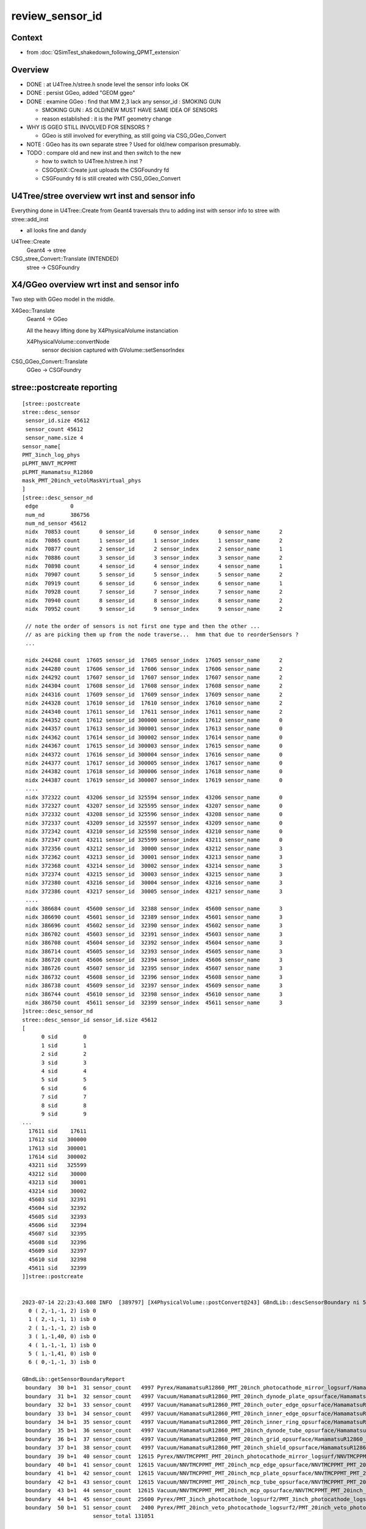 review_sensor_id
====================

Context
----------

* from :doc:`QSimTest_shakedown_following_QPMT_extension`

Overview
-----------

* DONE : at U4Tree.h/stree.h snode level the sensor info looks OK
* DONE : persist GGeo, added "GEOM ggeo" 
* DONE : examine GGeo : find that MM 2,3 lack any sensor_id : SMOKING GUN 

  * SMOKING GUN : AS OLD/NEW MUST HAVE SAME IDEA OF SENSORS 
  * reason established : it is the PMT geometry change

* WHY IS GGEO STILL INVOLVED FOR SENSORS ? 

  * GGeo is still involved for everything, as still going via CSG_GGeo_Convert 

* NOTE : GGeo has its own separate stree ? Used for old/new comparison presumably. 
* TODO : compare old and new inst and then switch to the new 

  * how to switch to U4Tree.h/stree.h inst ?  
  * CSGOptiX::Create just uploads the CSGFoundry fd 
  * CSGFoundry fd is still created with CSG_GGeo_Convert 


U4Tree/stree overview wrt inst and sensor info
------------------------------------------------

Everything done in U4Tree::Create from Geant4 traversals 
thru to adding inst with sensor info to stree with stree::add_inst 

* all looks fine and dandy 


U4Tree::Create
    Geant4 -> stree 

CSG_stree_Convert::Translate (INTENDED)
     stree -> CSGFoundry 



X4/GGeo overview wrt inst and sensor info
--------------------------------------------

Two step with GGeo model in the middle. 


X4Geo::Translate
   Geant4 -> GGeo

   All the heavy lifting done by X4PhysicalVolume instanciation 

   X4PhysicalVolume::convertNode 
        sensor decision captured with GVolume::setSensorIndex   


CSG_GGeo_Convert::Translate
   GGeo -> CSGFoundry  



stree::postcreate reporting
-------------------------------

::

    [stree::postcreate
    stree::desc_sensor
     sensor_id.size 45612
     sensor_count 45612
     sensor_name.size 4
    sensor_name[
    PMT_3inch_log_phys
    pLPMT_NNVT_MCPPMT
    pLPMT_Hamamatsu_R12860
    mask_PMT_20inch_vetolMaskVirtual_phys
    ]
    [stree::desc_sensor_nd
     edge          0
     num_nd        386756
     num_nd_sensor 45612
     nidx  70853 count      0 sensor_id      0 sensor_index      0 sensor_name      2
     nidx  70865 count      1 sensor_id      1 sensor_index      1 sensor_name      2
     nidx  70877 count      2 sensor_id      2 sensor_index      2 sensor_name      1
     nidx  70886 count      3 sensor_id      3 sensor_index      3 sensor_name      2
     nidx  70898 count      4 sensor_id      4 sensor_index      4 sensor_name      1
     nidx  70907 count      5 sensor_id      5 sensor_index      5 sensor_name      2
     nidx  70919 count      6 sensor_id      6 sensor_index      6 sensor_name      1
     nidx  70928 count      7 sensor_id      7 sensor_index      7 sensor_name      2
     nidx  70940 count      8 sensor_id      8 sensor_index      8 sensor_name      2
     nidx  70952 count      9 sensor_id      9 sensor_index      9 sensor_name      2

     // note the order of sensors is not first one type and then the other ...
     // as are picking them up from the node traverse...  hmm that due to reorderSensors ?
     ...

     nidx 244268 count  17605 sensor_id  17605 sensor_index  17605 sensor_name      2
     nidx 244280 count  17606 sensor_id  17606 sensor_index  17606 sensor_name      2
     nidx 244292 count  17607 sensor_id  17607 sensor_index  17607 sensor_name      2
     nidx 244304 count  17608 sensor_id  17608 sensor_index  17608 sensor_name      2
     nidx 244316 count  17609 sensor_id  17609 sensor_index  17609 sensor_name      2
     nidx 244328 count  17610 sensor_id  17610 sensor_index  17610 sensor_name      2
     nidx 244340 count  17611 sensor_id  17611 sensor_index  17611 sensor_name      2
     nidx 244352 count  17612 sensor_id 300000 sensor_index  17612 sensor_name      0
     nidx 244357 count  17613 sensor_id 300001 sensor_index  17613 sensor_name      0
     nidx 244362 count  17614 sensor_id 300002 sensor_index  17614 sensor_name      0
     nidx 244367 count  17615 sensor_id 300003 sensor_index  17615 sensor_name      0
     nidx 244372 count  17616 sensor_id 300004 sensor_index  17616 sensor_name      0
     nidx 244377 count  17617 sensor_id 300005 sensor_index  17617 sensor_name      0
     nidx 244382 count  17618 sensor_id 300006 sensor_index  17618 sensor_name      0
     nidx 244387 count  17619 sensor_id 300007 sensor_index  17619 sensor_name      0
     ....
     nidx 372322 count  43206 sensor_id 325594 sensor_index  43206 sensor_name      0
     nidx 372327 count  43207 sensor_id 325595 sensor_index  43207 sensor_name      0
     nidx 372332 count  43208 sensor_id 325596 sensor_index  43208 sensor_name      0
     nidx 372337 count  43209 sensor_id 325597 sensor_index  43209 sensor_name      0
     nidx 372342 count  43210 sensor_id 325598 sensor_index  43210 sensor_name      0
     nidx 372347 count  43211 sensor_id 325599 sensor_index  43211 sensor_name      0
     nidx 372356 count  43212 sensor_id  30000 sensor_index  43212 sensor_name      3
     nidx 372362 count  43213 sensor_id  30001 sensor_index  43213 sensor_name      3
     nidx 372368 count  43214 sensor_id  30002 sensor_index  43214 sensor_name      3
     nidx 372374 count  43215 sensor_id  30003 sensor_index  43215 sensor_name      3
     nidx 372380 count  43216 sensor_id  30004 sensor_index  43216 sensor_name      3
     nidx 372386 count  43217 sensor_id  30005 sensor_index  43217 sensor_name      3
     ....
     nidx 386684 count  45600 sensor_id  32388 sensor_index  45600 sensor_name      3
     nidx 386690 count  45601 sensor_id  32389 sensor_index  45601 sensor_name      3
     nidx 386696 count  45602 sensor_id  32390 sensor_index  45602 sensor_name      3
     nidx 386702 count  45603 sensor_id  32391 sensor_index  45603 sensor_name      3
     nidx 386708 count  45604 sensor_id  32392 sensor_index  45604 sensor_name      3
     nidx 386714 count  45605 sensor_id  32393 sensor_index  45605 sensor_name      3
     nidx 386720 count  45606 sensor_id  32394 sensor_index  45606 sensor_name      3
     nidx 386726 count  45607 sensor_id  32395 sensor_index  45607 sensor_name      3
     nidx 386732 count  45608 sensor_id  32396 sensor_index  45608 sensor_name      3
     nidx 386738 count  45609 sensor_id  32397 sensor_index  45609 sensor_name      3
     nidx 386744 count  45610 sensor_id  32398 sensor_index  45610 sensor_name      3
     nidx 386750 count  45611 sensor_id  32399 sensor_index  45611 sensor_name      3
    ]stree::desc_sensor_nd
    stree::desc_sensor_id sensor_id.size 45612
    [
          0 sid        0
          1 sid        1
          2 sid        2
          3 sid        3
          4 sid        4
          5 sid        5
          6 sid        6
          7 sid        7
          8 sid        8
          9 sid        9
    ...
      17611 sid    17611
      17612 sid   300000
      17613 sid   300001
      17614 sid   300002
      43211 sid   325599
      43212 sid    30000
      43213 sid    30001
      43214 sid    30002
      45603 sid    32391
      45604 sid    32392
      45605 sid    32393
      45606 sid    32394
      45607 sid    32395
      45608 sid    32396
      45609 sid    32397
      45610 sid    32398
      45611 sid    32399
    ]]stree::postcreate


    2023-07-14 22:23:43.608 INFO  [389797] [X4PhysicalVolume::postConvert@243] GBndLib::descSensorBoundary ni 52 sensor_count 131051
      0 ( 2,-1,-1, 2) isb 0
      1 ( 2,-1,-1, 1) isb 0
      2 ( 1,-1,-1, 2) isb 0
      3 ( 1,-1,40, 0) isb 0
      4 ( 1,-1,-1, 1) isb 0
      5 ( 1,-1,41, 0) isb 0
      6 ( 0,-1,-1, 3) isb 0

    GBndLib::getSensorBoundaryReport
     boundary  30 b+1  31 sensor_count   4997 Pyrex/HamamatsuR12860_PMT_20inch_photocathode_mirror_logsurf/HamamatsuR12860_PMT_20inch_photocathode_mirror_logsurf/Vacuum
     boundary  31 b+1  32 sensor_count   4997 Vacuum/HamamatsuR12860_PMT_20inch_dynode_plate_opsurface/HamamatsuR12860_PMT_20inch_photocathode_mirror_logsurf/Steel
     boundary  32 b+1  33 sensor_count   4997 Vacuum/HamamatsuR12860_PMT_20inch_outer_edge_opsurface/HamamatsuR12860_PMT_20inch_photocathode_mirror_logsurf/Steel
     boundary  33 b+1  34 sensor_count   4997 Vacuum/HamamatsuR12860_PMT_20inch_inner_edge_opsurface/HamamatsuR12860_PMT_20inch_photocathode_mirror_logsurf/Steel
     boundary  34 b+1  35 sensor_count   4997 Vacuum/HamamatsuR12860_PMT_20inch_inner_ring_opsurface/HamamatsuR12860_PMT_20inch_photocathode_mirror_logsurf/Steel
     boundary  35 b+1  36 sensor_count   4997 Vacuum/HamamatsuR12860_PMT_20inch_dynode_tube_opsurface/HamamatsuR12860_PMT_20inch_photocathode_mirror_logsurf/Steel
     boundary  36 b+1  37 sensor_count   4997 Vacuum/HamamatsuR12860_PMT_20inch_grid_opsurface/HamamatsuR12860_PMT_20inch_photocathode_mirror_logsurf/Steel
     boundary  37 b+1  38 sensor_count   4997 Vacuum/HamamatsuR12860_PMT_20inch_shield_opsurface/HamamatsuR12860_PMT_20inch_photocathode_mirror_logsurf/Steel
     boundary  39 b+1  40 sensor_count  12615 Pyrex/NNVTMCPPMT_PMT_20inch_photocathode_mirror_logsurf/NNVTMCPPMT_PMT_20inch_photocathode_mirror_logsurf/Vacuum
     boundary  40 b+1  41 sensor_count  12615 Vacuum/NNVTMCPPMT_PMT_20inch_mcp_edge_opsurface/NNVTMCPPMT_PMT_20inch_photocathode_mirror_logsurf/Steel
     boundary  41 b+1  42 sensor_count  12615 Vacuum/NNVTMCPPMT_PMT_20inch_mcp_plate_opsurface/NNVTMCPPMT_PMT_20inch_photocathode_mirror_logsurf/Steel
     boundary  42 b+1  43 sensor_count  12615 Vacuum/NNVTMCPPMT_PMT_20inch_mcp_tube_opsurface/NNVTMCPPMT_PMT_20inch_photocathode_mirror_logsurf/Steel
     boundary  43 b+1  44 sensor_count  12615 Vacuum/NNVTMCPPMT_PMT_20inch_mcp_opsurface/NNVTMCPPMT_PMT_20inch_photocathode_mirror_logsurf/Steel
     boundary  44 b+1  45 sensor_count  25600 Pyrex/PMT_3inch_photocathode_logsurf2/PMT_3inch_photocathode_logsurf1/Vacuum
     boundary  50 b+1  51 sensor_count   2400 Pyrex/PMT_20inch_veto_photocathode_logsurf2/PMT_20inch_veto_photocathode_logsurf1/Vacuum
                          sensor_total 131051

     // TOO MANY 


HMM : getting far too many sensors in X4/GGeo
--------------------------------------------------

Looks like need to be more specific by bnd selection instead of surface selection. As 
the below is selecting too many::

    export GSurfaceLib__SENSOR_SURFACE_LIST=HamamatsuR12860_PMT_20inch_photocathode_mirror_logsurf,NNVTMCPPMT_PMT_20in     ch_photocathode_mirror_logsurf


Manually pick sensor boundaries and impl GBndLib__SENSOR_BOUNDARY_LIST
------------------------------------------------------------------------

::

    epsilon:standard blyth$ cat bnd_names.txt | grep Pyrex | grep Vacuum 
    Pyrex/HamamatsuR12860_PMT_20inch_photocathode_mirror_logsurf/HamamatsuR12860_PMT_20inch_photocathode_mirror_logsurf/Vacuum
    Pyrex/NNVTMCPPMT_PMT_20inch_photocathode_mirror_logsurf/NNVTMCPPMT_PMT_20inch_photocathode_mirror_logsurf/Vacuum
    Pyrex/PMT_3inch_photocathode_logsurf2/PMT_3inch_photocathode_logsurf1/Vacuum
    Pyrex/PMT_3inch_absorb_logsurf2/PMT_3inch_absorb_logsurf1/Vacuum
    Pyrex/PMT_20inch_veto_photocathode_logsurf2/PMT_20inch_veto_photocathode_logsurf1/Vacuum
    Pyrex/PMT_20inch_veto_mirror_logsurf2/PMT_20inch_veto_mirror_logsurf1/Vacuum
    epsilon:standard blyth$ 

    export GBndLib__SENSOR_BOUNDARY_LIST=$(cat << EOL
    Pyrex/HamamatsuR12860_PMT_20inch_photocathode_mirror_logsurf/HamamatsuR12860_PMT_20inch_photocathode_mirror_logsurf/Vacuum
    Pyrex/NNVTMCPPMT_PMT_20inch_photocathode_mirror_logsurf/NNVTMCPPMT_PMT_20inch_photocathode_mirror_logsurf/Vacuum
    Pyrex/PMT_3inch_photocathode_logsurf2/PMT_3inch_photocathode_logsurf1/Vacuum
    Pyrex/PMT_20inch_veto_photocathode_logsurf2/PMT_20inch_veto_photocathode_logsurf1/Vacuum
    EOL
    )


HUH not getting all expected. Only get first.  AHHA need delim newline. 

Now it looks like both workflows have the same sensors
---------------------------------------------------------

::

    50 (17,19,18,16) isb 1
    51 (17,21,20,16) isb 0
    GBndLib::getSensorBoundaryReport
    GBndLib::getSensorBoundaryReport
    GBndLib__SENSOR_BOUNDARY_LIST.eval
    [    Pyrex/HamamatsuR12860_PMT_20inch_photocathode_mirror_logsurf/HamamatsuR12860_PMT_20inch_photocathode_mirror_logsurf/Vacuum
        Pyrex/NNVTMCPPMT_PMT_20inch_photocathode_mirror_logsurf/NNVTMCPPMT_PMT_20inch_photocathode_mirror_logsurf/Vacuum
        Pyrex/PMT_3inch_photocathode_logsurf2/PMT_3inch_photocathode_logsurf1/Vacuum
        Pyrex/PMT_20inch_veto_photocathode_logsurf2/PMT_20inch_veto_photocathode_logsurf1/Vacuum]
    GBndLib__SENSOR_BOUNDARY_LIST YES
     num_SENSOR_BOUNDARY_LIST 4
      0 : [Pyrex/HamamatsuR12860_PMT_20inch_photocathode_mirror_logsurf/HamamatsuR12860_PMT_20inch_photocathode_mirror_logsurf/Vacuum]
      1 : [Pyrex/NNVTMCPPMT_PMT_20inch_photocathode_mirror_logsurf/NNVTMCPPMT_PMT_20inch_photocathode_mirror_logsurf/Vacuum]
      2 : [Pyrex/PMT_3inch_photocathode_logsurf2/PMT_3inch_photocathode_logsurf1/Vacuum]
      3 : [Pyrex/PMT_20inch_veto_photocathode_logsurf2/PMT_20inch_veto_photocathode_logsurf1/Vacuum]
     boundary  30 b+1  31 sensor_count   4997 Pyrex/HamamatsuR12860_PMT_20inch_photocathode_mirror_logsurf/HamamatsuR12860_PMT_20inch_photocathode_mirror_logsurf/Vacuum
     boundary  39 b+1  40 sensor_count  12615 Pyrex/NNVTMCPPMT_PMT_20inch_photocathode_mirror_logsurf/NNVTMCPPMT_PMT_20inch_photocathode_mirror_logsurf/Vacuum
     boundary  44 b+1  45 sensor_count  25600 Pyrex/PMT_3inch_photocathode_logsurf2/PMT_3inch_photocathode_logsurf1/Vacuum
     boundary  50 b+1  51 sensor_count   2400 Pyrex/PMT_20inch_veto_photocathode_logsurf2/PMT_20inch_veto_photocathode_logsurf1/Vacuum
                          sensor_total  45612






Cycling on the conversion : with gxt G4CXOpticks_setGeometry_Test.sh
-----------------------------------------------------------------------

::

   gxt ; ./G4CXOpticks_setGeometry_Test.sh


Wrinkle on running from GDML... the Geant4 looses SD association
so cannot test sensor handling from GDML.
This is likely the reason for some of the peculiarities of the 
old workflow. 


Where was that sensor interference between the workflows ?
------------------------------------------------------------

THIS NEEDS SOME ASSERTS : TO MATCH OLD/NEW SENSORS 

::

     220 void CSG_GGeo_Convert::addInstances(unsigned repeatIdx )
     221 {
     222     unsigned nmm = ggeo->getNumMergedMesh();
     223     assert( repeatIdx < nmm );
     224     const GMergedMesh* mm = ggeo->getMergedMesh(repeatIdx);
     225     unsigned num_inst = mm->getNumITransforms() ;
     226     LOG(LEVEL) << " repeatIdx " << repeatIdx << " num_inst " << num_inst << " nmm " << nmm  ;
     227 
     228     NPY<unsigned>* iid = mm->getInstancedIdentityBuffer();
     229     LOG(LEVEL) << " iid " << ( iid ? iid->getShapeString() : "-"  ) ;
     230 
     231     assert(tree);
     232 
     233     bool one_based_index = true ;   // CAUTION : OLD WORLD 1-based sensor_index 
     234     std::vector<int> sensor_index ;
     235     mm->getInstancedIdentityBuffer_SensorIndex(sensor_index, one_based_index );
     236     LOG(LEVEL) << " sensor_index.size " << sensor_index.size() ;
     237 
     238 
     239     bool lookup_verbose = LEVEL == info ;
     240     std::vector<int> sensor_id ;
     241     tree->lookup_sensor_identifier(sensor_id, sensor_index, one_based_index, lookup_verbose );
     242 
     243     LOG(LEVEL) << " sensor_id.size " << sensor_id.size() ;
     244     LOG(LEVEL) << stree::DescSensor( sensor_id, sensor_index ) ;
     245 
     246     unsigned ni = iid->getShape(0);
     247     unsigned nj = iid->getShape(1);
     248     unsigned nk = iid->getShape(2);
     249     assert( ni == sensor_index.size() );
     250     assert( num_inst == sensor_index.size() );
     251     assert( num_inst == sensor_id.size() );
     252     assert( nk == 4 );
     253    
     254     LOG(LEVEL)
     255         << " repeatIdx " << repeatIdx
     256         << " num_inst (GMergedMesh::getNumITransforms) " << num_inst
     257         << " iid " << ( iid ? iid->getShapeString() : "-"  )
     258         << " ni " << ni
     259         << " nj " << nj
     260         << " nk " << nk
     261         ;
     262 
     263     //LOG(LEVEL) << " nmm " << nmm << " repeatIdx " << repeatIdx << " num_inst " << num_inst ; 
     264 
     265     for(unsigned i=0 ; i < num_inst ; i++)
     266     {
     267         int s_identifier = sensor_id[i] ;
     268         int s_index_1 = sensor_index[i] ;    // 1-based sensor index, 0 meaning not-a-sensor 
     269         int s_index_0 = s_index_1 - 1 ;      // 0-based sensor index, -1 meaning not-a-sensor
     270         // this simple correction relies on consistent invalid index, see GMergedMesh::Get3DFouthColumnNonZero
     271 
     272         glm::mat4 it = mm->getITransform_(i);
     273    
     274         const float* tr16 = glm::value_ptr(it) ;
     275         unsigned gas_idx = repeatIdx ;
     276         foundry->addInstance(tr16, gas_idx, s_identifier, s_index_0 );
     277     }
     278 }



GGeo stree consistency check
------------------------------

::

    2023-07-15 03:12:02.679 INFO  [446636] [G4CXOpticks::setGeometry@268] 
    2023-07-15 03:12:02.690 INFO  [446636] [CSG_GGeo_Convert::Check_GGeo_stree_consistency@303]  gg_all_sensor_index_num 
        48477 st_all_sensor_id_num 45612

    2023-07-15 03:12:03.543 INFO  [446636] [G4CXOpticks::setGeometry_@343] [ fd 0x164774d50

HUH::

    In [1]: 48477-45612
    Out[1]: 2865


Add GGeoLib::descAllSensorIndex to try to understand this. 

::

    2023-07-15 16:30:52.201 INFO  [13500] [GInstancer::dumpRepeatCandidates@464]  num_repcan 9 dmax 20
     pdig 2045a3a096e210d85fa8c0fee27a6e7e ndig  25600 nprog      4 placements  25600 n PMT_3inch_log_phys
     pdig 59a6b124a905fd704848d326a988234d ndig  12615 nprog      8 placements  12615 n pLPMT_NNVT_MCPPMT
     pdig 1724c642d955694e387fa6fc24425bed ndig   4997 nprog     11 placements   4997 n pLPMT_Hamamatsu_R12860
     pdig 1a5adaf138632937e4bc8a04e8787be3 ndig   2400 nprog      5 placements   2400 n mask_PMT_20inch_vetolMaskVirtual_phys
     pdig ed3d2c21991e3bef5e069713af9fa6ca ndig    590 nprog      0 placements    590 n lSteel_phys
     pdig ac627ab1ccbdb62ec96e702f07f6425b ndig    590 nprog      0 placements    590 n lFasteners_phys
     pdig f899139df5e1059396431415e770c6dd ndig    590 nprog      0 placements    590 n lUpper_phys
     pdig 38b3eff8baf56627478ec76a704e9b52 ndig    590 nprog      0 placements    590 n lAddition_phys
     pdig 4c29bcd2a52a397de5036b415af92efe ndig    504 nprog    129 placements    504 n pPanel_0_f_
    2023-07-15 16:31:12.204 INFO  [13500] [GGeo::postDirectTranslation@648] NOT SAVING : TO ENABLE : export GGeo__postDirectTranslation_save=1 
    2023-07-15 16:31:12.820 INFO  [13500] [G4CXOpticks::setGeometry@268] 
    2023-07-15 16:31:12.825 INFO  [13500] [CSG_GGeo_Convert::init@93] CSG_GGeo_Convert::DescConsistency gg_all_sensor_index_num 48477 st_all_sensor_id_num 45612
    GGeoLib::descAllSensorIndex nmm 10
    ( 0 : 1) all[ 1]
    ( 1 : 25600) all[ 25601]
    ( 2 : 12615) all[ 38216]
    ( 3 : 4997) all[ 43213]
    ( 4 : 2400) all[ 45613]
    ( 5 : 590) all[ 46203]
    ( 6 : 590) all[ 46793]
    ( 7 : 590) all[ 47383]
    ( 8 : 590) all[ 47973]
    ( 9 : 504) all[ 48477]

HMM non sensor mm are giving indices::

    In [2]: 590*4+504+1
    Out[2]: 2865

HMM probably mis-interpretation of unfilled zero::

    In [1]: a = np.load("GMergedMesh/0/placement_iidentity.npy")

    In [2]: a.shape
    Out[2]: (1, 2977, 4)

    In [3]: a[0,:,3]
    Out[3]: array([0, 0, 0, ..., 0, 0, 0], dtype=uint32)

    In [4]: a[0,:,3].max()
    Out[4]: 0



    In [5]: b = np.load("GMergedMesh/1/placement_iidentity.npy")

    In [6]: b.shape
    Out[6]: (25600, 5, 4)

    In [7]: b[:,:,3]
    Out[7]:
    array([[    0,     0, 17613,     0,     0],
           [    0,     0, 17614,     0,     0],
           [    0,     0, 17615,     0,     0],
           ...,
           [    0,     0, 43210,     0,     0],
           [    0,     0, 43211,     0,     0],
           [    0,     0, 43212,     0,     0]], dtype=uint32)

    In [8]: b[0]
    Out[8]:
    array([[  244352, 16777216,  8323098,        0],
           [  244353, 16777217,  8192029,        0],
           [  244354, 16777218,  8060972,    17613],
           [  244355, 16777219,  8126509,        0],
           [  244356, 16777220,  8257561,        0]], dtype=uint32)

    In [9]: np.max( b[:,:,3], axis=1 )
    Out[9]: array([17613, 17614, 17615, ..., 43210, 43211, 43212], dtype=uint32)

    In [14]: np.count_nonzero(np.max( b[:,:,3], axis=1 ))
    Out[14]: 25600



    In [10]: c = np.load("GMergedMesh/2/placement_iidentity.npy")

    In [11]: c.shape
    Out[11]: (12615, 9, 4)

    In [12]: np.max( c[:,:,3], axis=1 )
    Out[12]: array([    3,     5,     7, ..., 17589, 17590, 17591], dtype=uint32)

    In [13]: np.count_nonzero(np.max( c[:,:,3], axis=1 ))
    Out[13]: 12615


    In [15]: d = np.load("GMergedMesh/3/placement_iidentity.npy")

    In [16]: d.shape
    Out[16]: (4997, 12, 4)

    In [17]: np.max( d[:,:,3], axis=1 )
    Out[17]: array([    1,     2,     4, ..., 17610, 17611, 17612], dtype=uint32)

    In [18]: np.count_nonzero(np.max( d[:,:,3], axis=1 ))
    Out[18]: 4997


    In [19]: e = np.load("GMergedMesh/4/placement_iidentity.npy")

    In [20]: e.shape
    Out[20]: (2400, 6, 4)

    In [21]: np.max( e[:,:,3], axis=1 )
    Out[21]: array([43213, 43214, 43215, ..., 45610, 45611, 45612], dtype=uint32)

    In [22]: np.count_nonzero(np.max( e[:,:,3], axis=1 ))
    Out[22]: 2400



    In [23]: f = np.load("GMergedMesh/5/placement_iidentity.npy")

    In [24]: f.shape
    Out[24]: (590, 1, 4)

    In [25]: f[0]
    Out[25]: array([[   68493, 83886080,  6422553,        0]], dtype=uint32)

    In [26]: np.max(f[:,:,3], axis=1 )
    Out[26]:
    array([0, 0, 0, 0, 0, 0, 0, 0, 0, 0, 0, 0, 0, 0, 0, 0, 0, 0, 0, 0, 0, 0, 0, 0, 0, 0, 0, 0, 0, 0, 0, 0, 0, 0, 0, 0, 0, 0, 0, 0, 0, 0, 0, 0, 0, 0, 0, 0, 0, 0, 0, 0, 0, 0, 0, 0, 0, 0, 0, 0, 0, 0, 0, 0,
           0, 0, 0, 0, 0, 0, 0, 0, 0, 0, 0, 0, 0, 0, 0, 0, 0, 0, 0, 0, 0, 0, 0, 0, 0, 0, 0, 0, 0, 0, 0, 0, 0, 0, 0, 0, 0, 0, 0, 0, 0, 0, 0, 0, 0, 0, 0, 0, 0, 0, 0, 0, 0, 0, 0, 0, 0, 0, 0, 0, 0, 0, 0, 0,
           0, 0, 0, 0, 0, 0, 0, 0, 0, 0, 0, 0, 0, 0, 0, 0, 0, 0, 0, 0, 0, 0, 0, 0, 0, 0, 0, 0, 0, 0, 0, 0, 0, 0, 0, 0, 0, 0, 0, 0, 0, 0, 0, 0, 0, 0, 0, 0, 0, 0, 0, 0, 0, 0, 0, 0, 0, 0, 0, 0, 0, 0, 0, 0,
           0, 0, 0, 0, 0, 0, 0, 0, 0, 0, 0, 0, 0, 0, 0, 0, 0, 0, 0, 0, 0, 0, 0, 0, 0, 0, 0, 0, 0, 0, 0, 0, 0, 0, 0, 0, 0, 0, 0, 0, 0, 0, 0, 0, 0, 0, 0, 0, 0, 0, 0, 0, 0, 0, 0, 0, 0, 0, 0, 0, 0, 0, 0, 0,
           0, 0, 0, 0, 0, 0, 0, 0, 0, 0, 0, 0, 0, 0, 0, 0, 0, 0, 0, 0, 0, 0, 0, 0, 0, 0, 0, 0, 0, 0, 0, 0, 0, 0, 0, 0, 0, 0, 0, 0, 0, 0, 0, 0, 0, 0, 0, 0, 0, 0, 0, 0, 0, 0, 0, 0, 0, 0, 0, 0, 0, 0, 0, 0,
           0, 0, 0, 0, 0, 0, 0, 0, 0, 0, 0, 0, 0, 0, 0, 0, 0, 0, 0, 0, 0, 0, 0, 0, 0, 0, 0, 0, 0, 0, 0, 0, 0, 0, 0, 0, 0, 0, 0, 0, 0, 0, 0, 0, 0, 0, 0, 0, 0, 0, 0, 0, 0, 0, 0, 0, 0, 0, 0, 0, 0, 0, 0, 0,
           0, 0, 0, 0, 0, 0, 0, 0, 0, 0, 0, 0, 0, 0, 0, 0, 0, 0, 0, 0, 0, 0, 0, 0, 0, 0, 0, 0, 0, 0, 0, 0, 0, 0, 0, 0, 0, 0, 0, 0, 0, 0, 0, 0, 0, 0, 0, 0, 0, 0, 0, 0, 0, 0, 0, 0, 0, 0, 0, 0, 0, 0, 0, 0,
           0, 0, 0, 0, 0, 0, 0, 0, 0, 0, 0, 0, 0, 0, 0, 0, 0, 0, 0, 0, 0, 0, 0, 0, 0, 0, 0, 0, 0, 0, 0, 0, 0, 0, 0, 0, 0, 0, 0, 0, 0, 0, 0, 0, 0, 0, 0, 0, 0, 0, 0, 0, 0, 0, 0, 0, 0, 0, 0, 0, 0, 0, 0, 0,
           0, 0, 0, 0, 0, 0, 0, 0, 0, 0, 0, 0, 0, 0, 0, 0, 0, 0, 0, 0, 0, 0, 0, 0, 0, 0, 0, 0, 0, 0, 0, 0, 0, 0, 0, 0, 0, 0, 0, 0, 0, 0, 0, 0, 0, 0, 0, 0, 0, 0, 0, 0, 0, 0, 0, 0, 0, 0, 0, 0, 0, 0, 0, 0,
           0, 0, 0, 0, 0, 0, 0, 0, 0, 0, 0, 0, 0, 0], dtype=uint32)

In [27]: np.count_nonzero( np.max(f[:,:,3], axis=1 )  )                                                                                                      
Out[27]: 0






G4CXOpticks : how are the two workflows coordinated ? How to jump to new one ?
--------------------------------------------------------------------------------

::

    243 void G4CXOpticks::setGeometry(const G4VPhysicalVolume* world )
    244 {
    245     LOG(LEVEL) << " G4VPhysicalVolume world " << world ;
    246     assert(world);
    247     wd = world ;
    248 
    249     assert(sim && "sim instance should have been created in ctor" );
    250     stree* st = sim->get_tree();
    251 
    252     tr = U4Tree::Create(st, world, SensorIdentifier ) ;
    253 
    254     /**
    255     AIMING TO ELIMINATE GGeo, DEV IN CSG/tests/CSG_stree_Convert.h, ENABLING: 
    256     CSGFoundry* fd_ = CSG_stree_Convert::Translate( st );  
    257     setGeometry(fd_)
    258     **/
    259 
    260     // GGeo creation done when starting from a gdml or live G4,  still needs Opticks instance
    261     Opticks::Configure("--gparts_transform_offset --allownokey" );
    262     GGeo* gg_ = X4Geo::Translate(wd) ;
    263 
    264     setGeometry(gg_);
    265 }
    266 void G4CXOpticks::setGeometry(GGeo* gg_)
    267 {
    268     LOG(LEVEL);
    269     gg = gg_ ;
    270 
    271     CSGFoundry* fd_ = CSG_GGeo_Convert::Translate(gg) ;
    272     setGeometry(fd_);
    273 }





Local G4CXOpticks_setGeometry_Test.sh cycles to investigate
-------------------------------------------------------------



FIXED : saved GGeo not going into expected dir
-----------------------------------------------


DONE : x4/GGeo has an stree ? Is that same instance as SSim ? NO
-----------------------------------------------------------------

The x4/stree looks to be a way to compare old/new by comparing x4/stree with u4/stree.  

Its foreign to GGeo, but tacked on in order to get saved presumably::

     159 void GGeo::setTree(stree* tree){ m_tree = tree ; }
     160 stree* GGeo::getTree() const {  return m_tree ; }

::

    epsilon:issues blyth$ opticks-f setTree 
    ./extg4/X4PhysicalVolume.cc:    m_ggeo->setTree(m_tree); 
    ./sysrap/stree.h:    GGeo:m_tree with setTree/getTree : but treated as foreign member, only GGeo::save saves it 
    ./sysrap/stree.h:    X4PhysicalVolume::convertStructure creates stree.h and setTree into GGeo 
    ./ggeo/GGeo.hh:        void setTree(stree* tree) ; 
    ./ggeo/GGeo.cc:void GGeo::setTree(stree* tree){ m_tree = tree ; }



But it is distinct from the SSim/stree::

    1401 void X4PhysicalVolume::convertStructure()
    1402 {
    1403     assert(m_top) ;
    1404     LOG(LEVEL) << "[ creating large tree of GVolume instances" ;
    1405 
    1406     m_tree = new stree ;
    1407     m_ggeo->setTree(m_tree);


Collects snode and transforms into the x4 stree::

    X4PhysicalVolume::convertStructure_r

    1533 
    1534      snode nd ;
    1535      nd.index = nidx ;
    1536      nd.depth = depth ;
    1537      nd.sibdex = sibdex ;
    1538      nd.parent = parent_nidx ;
    1539 
    1540      nd.num_child = num_child ;
    1541      nd.first_child = -1 ;     // gets changed inplace from lower recursion level 
    1542      nd.next_sibling = -1 ;
    1543      nd.lvid = lvid ;
    1544      nd.copyno = copyno ;
    1545 
    1546      nd.sensor_id = -1 ;
    1547      nd.sensor_index = -1 ;
    1548    
    1549      m_tree->nds.push_back(nd);
    1550      m_tree->m2w.push_back(tr_m2w);
    1551      m_tree->gtd.push_back(tr_gtd);
    1552      





GOAL : create CSGFoundry from stree eliminating GGeo 
-------------------------------------------------------

Thinking of going direct from stree to CSGFoundry in::

   CSG/CSG_stree_Convert.h 
   CSG/tests/CSG_stree_Convert_test.sh 



Issue : Unexpected qat4.h sensor info. 
-------------------------------------------

::

    ct ; ./CSGFoundry_py_test.sh 


     16 if __name__ == '__main__':
     17     cf = CSGFoundry.Load()
     18     print(repr(cf))
     19 
     20     ins = cf.inst[:,0,3].view(np.int32)  # instance_idx      
     21     gas = cf.inst[:,1,3].view(np.int32)  # gas_idx      
     22     sid = cf.inst[:,2,3].view(np.int32)  # sensor_id       
     23     six = cf.inst[:,3,3].view(np.int32)  # sensor_idx       
     24 
     25     ugas,ngas = np.unique(gas, return_counts=True)
     26 
     27     EXPR = list(filter(None,textwrap.dedent(r"""
     28     cf.inst[:,:,3].view(np.int32)
     29     (sid.min(), sid.max())
     30     (six.min(), six.max())
     31     np.c_[ugas,ngas,cf.mmlabel] 


::

    ct ; ./CSGFoundry_py_test.sh


    np.c_[ugas,ngas,cf.mmlabel] 
    [[0 1 '2977:sWorld']
     [1 25600 '5:PMT_3inch_pmt_solid']
     [2 12615 '9:NNVTMCPPMTsMask_virtual']
     [3 4997 '12:HamamatsuR12860sMask_virtual']
     [4 2400 '6:mask_PMT_20inch_vetosMask_virtual']
     [5 590 '1:sStrutBallhead']
     [6 590 '1:uni1']
     [7 590 '1:base_steel']
     [8 590 '1:uni_acrylic1']
     [9 504 '130:sPanel']]
    np.c_[np.unique(sid[gas==0],return_counts=True)]     
    [[-1  1]]
    np.c_[np.unique(sid[gas==1],return_counts=True)]     
    [[     0      1]
     [     1      1]
     [     2      1]
     [     3      1]
     [     4      1]
     ...
     [307983      1]
     [307984      1]
     [307985      1]
     [307986      1]
     [307987      1]]
    np.c_[np.unique(sid[gas==2],return_counts=True)]     
    [[   -1 12615]]
    np.c_[np.unique(sid[gas==3],return_counts=True)]     
    [[  -1 4997]]
    np.c_[np.unique(sid[gas==4],return_counts=True)]     
    [[307988      1]
     [307989      1]
     [307990      1]
     [307991      1]
     [307992      1]
     ...
     [310383      1]
     [310384      1]
     [310385      1]
     [310386      1]
     [310387      1]]
    np.c_[np.unique(sid[gas==5],return_counts=True)]     
    [[ -1 590]]
    np.c_[np.unique(sid[gas==6],return_counts=True)]     
    [[ -1 590]]
    np.c_[np.unique(sid[gas==7],return_counts=True)]     
    [[ -1 590]]
    np.c_[np.unique(sid[gas==8],return_counts=True)]     
    [[ -1 590]]
    np.c_[np.unique(sid[gas==9],return_counts=True)]     
    [[ -1 504]]



FIXED : Now getting expected sensor info in CSGFoundry inst 
--------------------------------------------------------------

::

    ct ; ./CSGFoundry_py_test.sh

    ...

    (sid.min(), sid.max())
    (-1, 325599)
    (six.min(), six.max())
    (-1, 45611)
    np.c_[ugas,ngas,cf.mmlabel] 
    [[0 1 '2977:sWorld']
     [1 25600 '5:PMT_3inch_pmt_solid']
     [2 12615 '9:NNVTMCPPMTsMask_virtual']
     [3 4997 '12:HamamatsuR12860sMask_virtual']
     [4 2400 '6:mask_PMT_20inch_vetosMask_virtual']
     [5 590 '1:sStrutBallhead']
     [6 590 '1:uni1']
     [7 590 '1:base_steel']
     [8 590 '1:uni_acrylic1']
     [9 504 '130:sPanel']]
    sid[gas==0].size,np.c_[np.unique(sid[gas==0],return_counts=True)]     
    (1, array([[-1,  1]]))
    sid[gas==1].size,np.c_[np.unique(sid[gas==1],return_counts=True)]     
    (25600, array([[300000,      1],
           [300001,      1],
           [300002,      1],
           [300003,      1],
           [300004,      1],
           ...,
           [325595,      1],
           [325596,      1],
           [325597,      1],
           [325598,      1],
           [325599,      1]]))
    sid[gas==2].size,np.c_[np.unique(sid[gas==2],return_counts=True)]     
    (12615, array([[    2,     1],
           [    4,     1],
           [    6,     1],
           [   21,     1],
           [   22,     1],
           ...,
           [17586,     1],
           [17587,     1],
           [17588,     1],
           [17589,     1],
           [17590,     1]]))
    sid[gas==3].size,np.c_[np.unique(sid[gas==3],return_counts=True)]     
    (4997, array([[    0,     1],
           [    1,     1],
           [    3,     1],
           [    5,     1],
           [    7,     1],
           ...,
           [17607,     1],
           [17608,     1],
           [17609,     1],
           [17610,     1],
           [17611,     1]]))
    sid[gas==4].size,np.c_[np.unique(sid[gas==4],return_counts=True)]     
    (2400, array([[30000,     1],
           [30001,     1],
           [30002,     1],
           [30003,     1],
           [30004,     1],
           ...,
           [32395,     1],
           [32396,     1],
           [32397,     1],
           [32398,     1],
           [32399,     1]]))
    sid[gas==5].size,np.c_[np.unique(sid[gas==5],return_counts=True)]     
    (590, array([[ -1, 590]]))
    sid[gas==6].size,np.c_[np.unique(sid[gas==6],return_counts=True)]     
    (590, array([[ -1, 590]]))
    sid[gas==7].size,np.c_[np.unique(sid[gas==7],return_counts=True)]     
    (590, array([[ -1, 590]]))
    sid[gas==8].size,np.c_[np.unique(sid[gas==8],return_counts=True)]     
    (590, array([[ -1, 590]]))
    sid[gas==9].size,np.c_[np.unique(sid[gas==9],return_counts=True)]     
    (504, array([[ -1, 504]]))

    In [1]:                                 






Adding GSurfaceLib__SENSOR_SURFACE_LIST didnt move the needle
----------------------------------------------------------------

So add "GBndLib::descSensorBoundary" to see whats happening. 


X4PhysicalVolume::

    2035     ///////// sensor decision for the volume happens here  ////////////////////////
    2036     //////// TODO: encapsulate into a GBndLib::formSensorIndex ? 
    2037 
    2038     bool is_sensor = m_blib->isSensorBoundary(boundary) ; // this means that isurf/osurf has non-zero EFFICIENCY property 
    2039     unsigned sensorIndex = GVolume::SENSOR_UNSET ;
    2040     if(is_sensor)
    2041     {
    2042         sensorIndex = 1 + m_blib->getSensorCount() ;  // 1-based index
    2043         m_blib->countSensorBoundary(boundary);
    2044     }
    2045     volume->setSensorIndex(sensorIndex);   // must set to GVolume::SENSOR_UNSET for non-sensors, for sensor_indices array  
    2046 
    2047     ///////////////////////////////////////////////////////////////////////////


     663 bool GBndLib::isSensorBoundary(unsigned boundary) const
     664 {
     665     const guint4& bnd = m_bnd[boundary];
     666     bool osur_sensor = m_slib->isSensorIndex(bnd[OSUR]);
     667     bool isur_sensor = m_slib->isSensorIndex(bnd[ISUR]);
     668     bool is_sensor = osur_sensor || isur_sensor ;
     669     return is_sensor ;
     670 }




GGeo iid
-----------

::

    GEOM ggeo


    cd /tmp/blyth/opticks


    In [1]: np.load("GGeo/GMergedMesh/1/placement_iidentity.npy").shape
    Out[1]: (25600, 5, 4)

    In [16]: np.load("GGeo/GMergedMesh/1/placement_iidentity.npy")[0]
    Out[16]:
    array([[  244352, 16777216,  8323098,        0],
           [  244353, 16777217,  8192029,        0],
           [  244354, 16777218,  8060972,        1],
           [  244355, 16777219,  8126509,        0],
           [  244356, 16777220,  8257561,        0]], dtype=uint32)

    In [17]: np.load("GGeo/GMergedMesh/1/placement_iidentity.npy")[-1]
    Out[17]:
    array([[  372347, 23330560,  8323098,        0],
           [  372348, 23330561,  8192029,        0],
           [  372349, 23330562,  8060972,    25600],
           [  372350, 23330563,  8126509,        0],
           [  372351, 23330564,  8257561,        0]], dtype=uint32)

    In [18]: np.load("GGeo/GMergedMesh/1/placement_iidentity.npy")[100]
    Out[18]:
    array([[  244852, 16802816,  8323098,        0],
           [  244853, 16802817,  8192029,        0],
           [  244854, 16802818,  8060972,      101],
           [  244855, 16802819,  8126509,        0],
           [  244856, 16802820,  8257561,        0]], dtype=uint32)




    In [2]: np.load("GGeo/GMergedMesh/2/placement_iidentity.npy").shape
    Out[2]: (12615, 9, 4)

    In [22]: a = np.load("GGeo/GMergedMesh/2/placement_iidentity.npy")

    In [24]: np.unique( a[:,:,3], return_counts=True )
    Out[24]: (array([0], dtype=uint32), array([113535]))


    In [3]: np.load("GGeo/GMergedMesh/3/placement_iidentity.npy").shape
    Out[3]: (4997, 12, 4)

    In [25]: b = np.load("GGeo/GMergedMesh/3/placement_iidentity.npy")

    In [26]: b.shape
    Out[26]: (4997, 12, 4)

    In [29]: np.unique(b[:,:,3], return_counts=True)
    Out[29]: (array([0], dtype=uint32), array([59964]))


    ### THIS IS A SMOKING GUN : MM 2, 3 (the LPMT)  LACK ANY SENSOR_ID IN THE IID 


    In [4]: np.load("GGeo/GMergedMesh/4/placement_iidentity.npy").shape
    Out[4]: (2400, 6, 4)



    In [30]: c = np.load("GGeo/GMergedMesh/4/placement_iidentity.npy")

    In [31]: c.shape
    Out[31]: (2400, 6, 4)

    In [32]: c[0]
    Out[32]:
    array([[  372356, 67108864,  9109552,        0],
           [  372357, 67108865,  8781843,        0],
           [  372358, 67108866,  9043997,        0],
           [  372359, 67108867,  8978481,        0],
           [  372360, 67108868,  8847410,    25601],
           [  372361, 67108869,  8912947,        0]], dtype=uint32)

    In [33]: np.unique( c[:,:,3], return_counts=True )
    Out[33]:
    (array([    0, 25601, 25602, ..., 27998, 27999, 28000], dtype=uint32),
     array([12000,     1,     1, ...,     1,     1,     1]))








    In [5]: np.load("GGeo/GMergedMesh/5/placement_iidentity.npy").shape
    Out[5]: (590, 1, 4)

    In [6]: np.load("GGeo/GMergedMesh/6/placement_iidentity.npy").shape
    Out[6]: (590, 1, 4)

    In [7]: np.load("GGeo/GMergedMesh/7/placement_iidentity.npy").shape
    Out[7]: (590, 1, 4)

    In [8]: np.load("GGeo/GMergedMesh/8/placement_iidentity.npy").shape
    Out[8]: (590, 1, 4)

    In [9]: np.load("GGeo/GMergedMesh/9/placement_iidentity.npy").shape
    Out[9]: (504, 130, 4)

    In [10]: np.load("GGeo/GMergedMesh/0/placement_iidentity.npy").shape
    Out[10]: (1, 2977, 4)



Seems the GGeo::isSensor is no longer working as needed
----------------------------------------------------------

::

    epsilon:surface blyth$ pwd
    /Users/blyth/.opticks/GEOM/V1J009/CSGFoundry/SSim/stree/surface

    epsilon:surface blyth$ find . -name EFFICIENCY.npy
    ./PMT_20inch_photocathode_logsurf1/EFFICIENCY.npy
    ./PMT_3inch_photocathode_logsurf2/EFFICIENCY.npy
    ./PMT_20inch_veto_photocathode_logsurf2/EFFICIENCY.npy
    ./PMT_20inch_photocathode_logsurf2/EFFICIENCY.npy
    ./PMT_20inch_veto_photocathode_logsurf1/EFFICIENCY.npy
    ./PMT_3inch_photocathode_logsurf1/EFFICIENCY.npy

    epsilon:surface blyth$ pwd
    /Users/blyth/.opticks/GEOM/V1J009/CSGFoundry/SSim/stree/surface
    epsilon:surface blyth$
    epsilon:surface blyth$
    epsilon:surface blyth$ i

    In [1]: np.load("PMT_20inch_photocathode_logsurf1/EFFICIENCY.npy")[:,1].max()
    Out[1]: 0.8034280415921583

    In [2]: np.load("PMT_3inch_photocathode_logsurf2/EFFICIENCY.npy")[:,1].max()
    Out[2]: 1.0

    In [3]: np.load("PMT_20inch_photocathode_logsurf2/EFFICIENCY.npy")[:,1].max()
    Out[3]: 0.8034280415921583

    In [4]: np.load("PMT_20inch_veto_photocathode_logsurf2/EFFICIENCY.npy")[:,1].max()
    Out[4]: 1.0

    In [5]: np.load("PMT_20inch_veto_photocathode_logsurf1/EFFICIENCY.npy")[:,1].max()
    Out[5]: 1.0

    In [6]: np.load("PMT_3inch_photocathode_logsurf1/EFFICIENCY.npy")[:,1].max()
    Out[6]: 1.0

    In [7]:



* HMM the LPMT surfaces in the bnd are no longer the ones with the EFFICIENCY ?
* Thats an effect of the switch to simpler PMT and CustomART. 

::

    epsilon:standard blyth$ cat bnd_names.txt | grep Pyrex | grep Vacuum 
    Pyrex/HamamatsuR12860_PMT_20inch_photocathode_mirror_logsurf/HamamatsuR12860_PMT_20inch_photocathode_mirror_logsurf/Vacuum
    Pyrex/NNVTMCPPMT_PMT_20inch_photocathode_mirror_logsurf/NNVTMCPPMT_PMT_20inch_photocathode_mirror_logsurf/Vacuum

    Pyrex/PMT_3inch_photocathode_logsurf2/PMT_3inch_photocathode_logsurf1/Vacuum
    Pyrex/PMT_3inch_absorb_logsurf2/PMT_3inch_absorb_logsurf1/Vacuum

    Pyrex/PMT_20inch_veto_photocathode_logsurf2/PMT_20inch_veto_photocathode_logsurf1/Vacuum
    Pyrex/PMT_20inch_veto_mirror_logsurf2/PMT_20inch_veto_mirror_logsurf1/Vacuum

    epsilon:standard blyth$ 


* so how can GGeo identify sensor surfaces ? As this is GGeo code which has not long to live 
  can just kludge it based on "photocathode" in the name perhaps.  

Added envvar sensitivity::

    export GSurfaceLib__SENSOR_SURFACE_LIST=HamamatsuR12860_PMT_20inch_photocathode_mirror_logsurf,NNVTMCPPMT_PMT_20inch_photocathode_mirror_logsurf


Before using that::

    2023-07-14 02:40:30.326 INFO  [348012] [GSurfaceLib::collectSensorIndices@896]  ni 46
    2023-07-14 02:40:30.326 INFO  [348012] [GSurfaceLib::collectSensorIndices@915]  i 0 is_sensor_0 NO  is_listed NO  is_sensor NO  sn CDTyvekSurface
    2023-07-14 02:40:30.326 INFO  [348012] [GSurfaceLib::collectSensorIndices@915]  i 1 is_sensor_0 NO  is_listed NO  is_sensor NO  sn CDInnerTyvekSurface
    2023-07-14 02:40:30.326 INFO  [348012] [GSurfaceLib::collectSensorIndices@915]  i 2 is_sensor_0 NO  is_listed NO  is_sensor NO  sn VETOTyvekSurface
    2023-07-14 02:40:30.327 INFO  [348012] [GSurfaceLib::collectSensorIndices@915]  i 3 is_sensor_0 YES is_listed NO  is_sensor YES sn PMT_20inch_photocathode_logsurf1
    2023-07-14 02:40:30.327 INFO  [348012] [GSurfaceLib::collectSensorIndices@915]  i 4 is_sensor_0 YES is_listed NO  is_sensor YES sn PMT_20inch_photocathode_logsurf2
    2023-07-14 02:40:30.327 INFO  [348012] [GSurfaceLib::collectSensorIndices@915]  i 5 is_sensor_0 NO  is_listed NO  is_sensor NO  sn PMT_20inch_mirror_logsurf1
    2023-07-14 02:40:30.327 INFO  [348012] [GSurfaceLib::collectSensorIndices@915]  i 6 is_sensor_0 NO  is_listed NO  is_sensor NO  sn PMT_20inch_mirror_logsurf2
    2023-07-14 02:40:30.327 INFO  [348012] [GSurfaceLib::collectSensorIndices@915]  i 7 is_sensor_0 NO  is_listed NO  is_sensor NO  sn HamamatsuR12860_PMT_20inch_dynode_plate_opsurface
    2023-07-14 02:40:30.327 INFO  [348012] [GSurfaceLib::collectSensorIndices@915]  i 8 is_sensor_0 NO  is_listed NO  is_sensor NO  sn HamamatsuR12860_PMT_20inch_inner_ring_opsurface
    2023-07-14 02:40:30.327 INFO  [348012] [GSurfaceLib::collectSensorIndices@915]  i 9 is_sensor_0 NO  is_listed NO  is_sensor NO  sn HamamatsuR12860_PMT_20inch_outer_edge_opsurface
    2023-07-14 02:40:30.327 INFO  [348012] [GSurfaceLib::collectSensorIndices@915]  i 10 is_sensor_0 NO  is_listed NO  is_sensor NO  sn HamamatsuR12860_PMT_20inch_inner_edge_opsurface
    2023-07-14 02:40:30.327 INFO  [348012] [GSurfaceLib::collectSensorIndices@915]  i 11 is_sensor_0 NO  is_listed NO  is_sensor NO  sn HamamatsuR12860_PMT_20inch_dynode_tube_opsurface
    2023-07-14 02:40:30.327 INFO  [348012] [GSurfaceLib::collectSensorIndices@915]  i 12 is_sensor_0 NO  is_listed NO  is_sensor NO  sn HamamatsuR12860_PMT_20inch_grid_opsurface
    2023-07-14 02:40:30.327 INFO  [348012] [GSurfaceLib::collectSensorIndices@915]  i 13 is_sensor_0 NO  is_listed NO  is_sensor NO  sn HamamatsuR12860_PMT_20inch_shield_opsurface
    2023-07-14 02:40:30.327 INFO  [348012] [GSurfaceLib::collectSensorIndices@915]  i 14 is_sensor_0 NO  is_listed NO  is_sensor NO  sn NNVTMCPPMT_PMT_20inch_mcp_plate_opsurface
    2023-07-14 02:40:30.327 INFO  [348012] [GSurfaceLib::collectSensorIndices@915]  i 15 is_sensor_0 NO  is_listed NO  is_sensor NO  sn NNVTMCPPMT_PMT_20inch_mcp_edge_opsurface
    2023-07-14 02:40:30.327 INFO  [348012] [GSurfaceLib::collectSensorIndices@915]  i 16 is_sensor_0 NO  is_listed NO  is_sensor NO  sn NNVTMCPPMT_PMT_20inch_mcp_tube_opsurface
    2023-07-14 02:40:30.327 INFO  [348012] [GSurfaceLib::collectSensorIndices@915]  i 17 is_sensor_0 NO  is_listed NO  is_sensor NO  sn NNVTMCPPMT_PMT_20inch_mcp_opsurface
    2023-07-14 02:40:30.327 INFO  [348012] [GSurfaceLib::collectSensorIndices@915]  i 18 is_sensor_0 YES is_listed NO  is_sensor YES sn PMT_20inch_veto_photocathode_logsurf1
    2023-07-14 02:40:30.327 INFO  [348012] [GSurfaceLib::collectSensorIndices@915]  i 19 is_sensor_0 YES is_listed NO  is_sensor YES sn PMT_20inch_veto_photocathode_logsurf2
    2023-07-14 02:40:30.327 INFO  [348012] [GSurfaceLib::collectSensorIndices@915]  i 20 is_sensor_0 NO  is_listed NO  is_sensor NO  sn PMT_20inch_veto_mirror_logsurf1
    2023-07-14 02:40:30.327 INFO  [348012] [GSurfaceLib::collectSensorIndices@915]  i 21 is_sensor_0 NO  is_listed NO  is_sensor NO  sn PMT_20inch_veto_mirror_logsurf2
    2023-07-14 02:40:30.327 INFO  [348012] [GSurfaceLib::collectSensorIndices@915]  i 22 is_sensor_0 YES is_listed NO  is_sensor YES sn PMT_3inch_photocathode_logsurf1
    2023-07-14 02:40:30.327 INFO  [348012] [GSurfaceLib::collectSensorIndices@915]  i 23 is_sensor_0 YES is_listed NO  is_sensor YES sn PMT_3inch_photocathode_logsurf2
    2023-07-14 02:40:30.327 INFO  [348012] [GSurfaceLib::collectSensorIndices@915]  i 24 is_sensor_0 NO  is_listed NO  is_sensor NO  sn PMT_3inch_absorb_logsurf1
    2023-07-14 02:40:30.327 INFO  [348012] [GSurfaceLib::collectSensorIndices@915]  i 25 is_sensor_0 NO  is_listed NO  is_sensor NO  sn PMT_3inch_absorb_logsurf2
    2023-07-14 02:40:30.327 INFO  [348012] [GSurfaceLib::collectSensorIndices@915]  i 26 is_sensor_0 NO  is_listed NO  is_sensor NO  sn PMT_3inch_absorb_logsurf3
    2023-07-14 02:40:30.327 INFO  [348012] [GSurfaceLib::collectSensorIndices@915]  i 27 is_sensor_0 NO  is_listed NO  is_sensor NO  sn PMT_3inch_absorb_logsurf4
    2023-07-14 02:40:30.327 INFO  [348012] [GSurfaceLib::collectSensorIndices@915]  i 28 is_sensor_0 NO  is_listed NO  is_sensor NO  sn PMT_3inch_absorb_logsurf5
    2023-07-14 02:40:30.327 INFO  [348012] [GSurfaceLib::collectSensorIndices@915]  i 29 is_sensor_0 NO  is_listed NO  is_sensor NO  sn PMT_3inch_absorb_logsurf6
    2023-07-14 02:40:30.327 INFO  [348012] [GSurfaceLib::collectSensorIndices@915]  i 30 is_sensor_0 NO  is_listed NO  is_sensor NO  sn PMT_3inch_absorb_logsurf7
    2023-07-14 02:40:30.327 INFO  [348012] [GSurfaceLib::collectSensorIndices@915]  i 31 is_sensor_0 NO  is_listed NO  is_sensor NO  sn PMT_3inch_absorb_logsurf8
    2023-07-14 02:40:30.327 INFO  [348012] [GSurfaceLib::collectSensorIndices@915]  i 32 is_sensor_0 NO  is_listed NO  is_sensor NO  sn UpperChimneyTyvekSurface
    2023-07-14 02:40:30.327 INFO  [348012] [GSurfaceLib::collectSensorIndices@915]  i 33 is_sensor_0 NO  is_listed NO  is_sensor NO  sn StrutAcrylicOpSurface
    2023-07-14 02:40:30.327 INFO  [348012] [GSurfaceLib::collectSensorIndices@915]  i 34 is_sensor_0 NO  is_listed NO  is_sensor NO  sn Strut2AcrylicOpSurface
    2023-07-14 02:40:30.327 INFO  [348012] [GSurfaceLib::collectSensorIndices@915]  i 35 is_sensor_0 NO  is_listed NO  is_sensor NO  sn HamamatsuR12860_PMT_20inch_photocathode_mirror_logsurf
    2023-07-14 02:40:30.327 INFO  [348012] [GSurfaceLib::collectSensorIndices@915]  i 36 is_sensor_0 NO  is_listed NO  is_sensor NO  sn HamamatsuMaskOpticalSurface
    2023-07-14 02:40:30.327 INFO  [348012] [GSurfaceLib::collectSensorIndices@915]  i 37 is_sensor_0 NO  is_listed NO  is_sensor NO  sn NNVTMCPPMT_PMT_20inch_photocathode_mirror_logsurf
    2023-07-14 02:40:30.327 INFO  [348012] [GSurfaceLib::collectSensorIndices@915]  i 38 is_sensor_0 NO  is_listed NO  is_sensor NO  sn NNVTMaskOpticalSurface
    2023-07-14 02:40:30.327 INFO  [348012] [GSurfaceLib::collectSensorIndices@915]  i 39 is_sensor_0 NO  is_listed NO  is_sensor NO  sn Steel_surface
    2023-07-14 02:40:30.327 INFO  [348012] [GSurfaceLib::collectSensorIndices@915]  i 40 is_sensor_0 NO  is_listed NO  is_sensor NO  sn Implicit_RINDEX_NoRINDEX_pDomeAir_pDomeRock
    2023-07-14 02:40:30.327 INFO  [348012] [GSurfaceLib::collectSensorIndices@915]  i 41 is_sensor_0 NO  is_listed NO  is_sensor NO  sn Implicit_RINDEX_NoRINDEX_pExpHall_pExpRockBox
    2023-07-14 02:40:30.327 INFO  [348012] [GSurfaceLib::collectSensorIndices@915]  i 42 is_sensor_0 YES is_listed NO  is_sensor YES sn perfectDetectSurface
    2023-07-14 02:40:30.327 INFO  [348012] [GSurfaceLib::collectSensorIndices@915]  i 43 is_sensor_0 NO  is_listed NO  is_sensor NO  sn perfectAbsorbSurface
    2023-07-14 02:40:30.327 INFO  [348012] [GSurfaceLib::collectSensorIndices@915]  i 44 is_sensor_0 NO  is_listed NO  is_sensor NO  sn perfectSpecularSurface
    2023-07-14 02:40:30.327 INFO  [348012] [GSurfaceLib::collectSensorIndices@915]  i 45 is_sensor_0 NO  is_listed NO  is_sensor NO  sn perfectDiffuseSurface
    2023-07-14 02:40:30.327 INFO  [348012] [GSurfaceLib::collectSensorIndices@924]  ni 46 sensor_surface_count 7


Added to jxv/ntds bash function::

    2023-07-14 02:50:54.291 INFO  [348306] [GSurfaceLib::collectSensorIndices@896]  ni 46
    2023-07-14 02:50:54.291 INFO  [348306] [GSurfaceLib::collectSensorIndices@915]  i 0 is_sensor_0 NO  is_listed NO  is_sensor NO  sn CDTyvekSurface
    2023-07-14 02:50:54.291 INFO  [348306] [GSurfaceLib::collectSensorIndices@915]  i 1 is_sensor_0 NO  is_listed NO  is_sensor NO  sn CDInnerTyvekSurface
    2023-07-14 02:50:54.291 INFO  [348306] [GSurfaceLib::collectSensorIndices@915]  i 2 is_sensor_0 NO  is_listed NO  is_sensor NO  sn VETOTyvekSurface
    2023-07-14 02:50:54.292 INFO  [348306] [GSurfaceLib::collectSensorIndices@915]  i 3 is_sensor_0 YES is_listed NO  is_sensor YES sn PMT_20inch_photocathode_logsurf1
    2023-07-14 02:50:54.292 INFO  [348306] [GSurfaceLib::collectSensorIndices@915]  i 4 is_sensor_0 YES is_listed NO  is_sensor YES sn PMT_20inch_photocathode_logsurf2
    2023-07-14 02:50:54.292 INFO  [348306] [GSurfaceLib::collectSensorIndices@915]  i 5 is_sensor_0 NO  is_listed NO  is_sensor NO  sn PMT_20inch_mirror_logsurf1
    2023-07-14 02:50:54.292 INFO  [348306] [GSurfaceLib::collectSensorIndices@915]  i 6 is_sensor_0 NO  is_listed NO  is_sensor NO  sn PMT_20inch_mirror_logsurf2
    2023-07-14 02:50:54.292 INFO  [348306] [GSurfaceLib::collectSensorIndices@915]  i 7 is_sensor_0 NO  is_listed NO  is_sensor NO  sn HamamatsuR12860_PMT_20inch_dynode_plate_opsurface
    2023-07-14 02:50:54.292 INFO  [348306] [GSurfaceLib::collectSensorIndices@915]  i 8 is_sensor_0 NO  is_listed NO  is_sensor NO  sn HamamatsuR12860_PMT_20inch_inner_ring_opsurface
    2023-07-14 02:50:54.292 INFO  [348306] [GSurfaceLib::collectSensorIndices@915]  i 9 is_sensor_0 NO  is_listed NO  is_sensor NO  sn HamamatsuR12860_PMT_20inch_outer_edge_opsurface
    2023-07-14 02:50:54.292 INFO  [348306] [GSurfaceLib::collectSensorIndices@915]  i 10 is_sensor_0 NO  is_listed NO  is_sensor NO  sn HamamatsuR12860_PMT_20inch_inner_edge_opsurface
    2023-07-14 02:50:54.292 INFO  [348306] [GSurfaceLib::collectSensorIndices@915]  i 11 is_sensor_0 NO  is_listed NO  is_sensor NO  sn HamamatsuR12860_PMT_20inch_dynode_tube_opsurface
    2023-07-14 02:50:54.292 INFO  [348306] [GSurfaceLib::collectSensorIndices@915]  i 12 is_sensor_0 NO  is_listed NO  is_sensor NO  sn HamamatsuR12860_PMT_20inch_grid_opsurface
    2023-07-14 02:50:54.292 INFO  [348306] [GSurfaceLib::collectSensorIndices@915]  i 13 is_sensor_0 NO  is_listed NO  is_sensor NO  sn HamamatsuR12860_PMT_20inch_shield_opsurface
    2023-07-14 02:50:54.292 INFO  [348306] [GSurfaceLib::collectSensorIndices@915]  i 14 is_sensor_0 NO  is_listed NO  is_sensor NO  sn NNVTMCPPMT_PMT_20inch_mcp_plate_opsurface
    2023-07-14 02:50:54.292 INFO  [348306] [GSurfaceLib::collectSensorIndices@915]  i 15 is_sensor_0 NO  is_listed NO  is_sensor NO  sn NNVTMCPPMT_PMT_20inch_mcp_edge_opsurface
    2023-07-14 02:50:54.292 INFO  [348306] [GSurfaceLib::collectSensorIndices@915]  i 16 is_sensor_0 NO  is_listed NO  is_sensor NO  sn NNVTMCPPMT_PMT_20inch_mcp_tube_opsurface
    2023-07-14 02:50:54.292 INFO  [348306] [GSurfaceLib::collectSensorIndices@915]  i 17 is_sensor_0 NO  is_listed NO  is_sensor NO  sn NNVTMCPPMT_PMT_20inch_mcp_opsurface
    2023-07-14 02:50:54.292 INFO  [348306] [GSurfaceLib::collectSensorIndices@915]  i 18 is_sensor_0 YES is_listed NO  is_sensor YES sn PMT_20inch_veto_photocathode_logsurf1
    2023-07-14 02:50:54.292 INFO  [348306] [GSurfaceLib::collectSensorIndices@915]  i 19 is_sensor_0 YES is_listed NO  is_sensor YES sn PMT_20inch_veto_photocathode_logsurf2
    2023-07-14 02:50:54.292 INFO  [348306] [GSurfaceLib::collectSensorIndices@915]  i 20 is_sensor_0 NO  is_listed NO  is_sensor NO  sn PMT_20inch_veto_mirror_logsurf1
    2023-07-14 02:50:54.292 INFO  [348306] [GSurfaceLib::collectSensorIndices@915]  i 21 is_sensor_0 NO  is_listed NO  is_sensor NO  sn PMT_20inch_veto_mirror_logsurf2
    2023-07-14 02:50:54.292 INFO  [348306] [GSurfaceLib::collectSensorIndices@915]  i 22 is_sensor_0 YES is_listed NO  is_sensor YES sn PMT_3inch_photocathode_logsurf1
    2023-07-14 02:50:54.292 INFO  [348306] [GSurfaceLib::collectSensorIndices@915]  i 23 is_sensor_0 YES is_listed NO  is_sensor YES sn PMT_3inch_photocathode_logsurf2
    2023-07-14 02:50:54.292 INFO  [348306] [GSurfaceLib::collectSensorIndices@915]  i 24 is_sensor_0 NO  is_listed NO  is_sensor NO  sn PMT_3inch_absorb_logsurf1
    2023-07-14 02:50:54.292 INFO  [348306] [GSurfaceLib::collectSensorIndices@915]  i 25 is_sensor_0 NO  is_listed NO  is_sensor NO  sn PMT_3inch_absorb_logsurf2
    2023-07-14 02:50:54.292 INFO  [348306] [GSurfaceLib::collectSensorIndices@915]  i 26 is_sensor_0 NO  is_listed NO  is_sensor NO  sn PMT_3inch_absorb_logsurf3
    2023-07-14 02:50:54.292 INFO  [348306] [GSurfaceLib::collectSensorIndices@915]  i 27 is_sensor_0 NO  is_listed NO  is_sensor NO  sn PMT_3inch_absorb_logsurf4
    2023-07-14 02:50:54.292 INFO  [348306] [GSurfaceLib::collectSensorIndices@915]  i 28 is_sensor_0 NO  is_listed NO  is_sensor NO  sn PMT_3inch_absorb_logsurf5
    2023-07-14 02:50:54.292 INFO  [348306] [GSurfaceLib::collectSensorIndices@915]  i 29 is_sensor_0 NO  is_listed NO  is_sensor NO  sn PMT_3inch_absorb_logsurf6
    2023-07-14 02:50:54.292 INFO  [348306] [GSurfaceLib::collectSensorIndices@915]  i 30 is_sensor_0 NO  is_listed NO  is_sensor NO  sn PMT_3inch_absorb_logsurf7
    2023-07-14 02:50:54.292 INFO  [348306] [GSurfaceLib::collectSensorIndices@915]  i 31 is_sensor_0 NO  is_listed NO  is_sensor NO  sn PMT_3inch_absorb_logsurf8
    2023-07-14 02:50:54.292 INFO  [348306] [GSurfaceLib::collectSensorIndices@915]  i 32 is_sensor_0 NO  is_listed NO  is_sensor NO  sn UpperChimneyTyvekSurface
    2023-07-14 02:50:54.292 INFO  [348306] [GSurfaceLib::collectSensorIndices@915]  i 33 is_sensor_0 NO  is_listed NO  is_sensor NO  sn StrutAcrylicOpSurface
    2023-07-14 02:50:54.292 INFO  [348306] [GSurfaceLib::collectSensorIndices@915]  i 34 is_sensor_0 NO  is_listed NO  is_sensor NO  sn Strut2AcrylicOpSurface
    2023-07-14 02:50:54.292 INFO  [348306] [GSurfaceLib::collectSensorIndices@915]  i 35 is_sensor_0 NO  is_listed YES is_sensor YES sn HamamatsuR12860_PMT_20inch_photocathode_mirror_logsurf
    2023-07-14 02:50:54.292 INFO  [348306] [GSurfaceLib::collectSensorIndices@915]  i 36 is_sensor_0 NO  is_listed NO  is_sensor NO  sn HamamatsuMaskOpticalSurface
    2023-07-14 02:50:54.292 INFO  [348306] [GSurfaceLib::collectSensorIndices@915]  i 37 is_sensor_0 NO  is_listed YES is_sensor YES sn NNVTMCPPMT_PMT_20inch_photocathode_mirror_logsurf
    2023-07-14 02:50:54.292 INFO  [348306] [GSurfaceLib::collectSensorIndices@915]  i 38 is_sensor_0 NO  is_listed NO  is_sensor NO  sn NNVTMaskOpticalSurface
    2023-07-14 02:50:54.292 INFO  [348306] [GSurfaceLib::collectSensorIndices@915]  i 39 is_sensor_0 NO  is_listed NO  is_sensor NO  sn Steel_surface
    2023-07-14 02:50:54.292 INFO  [348306] [GSurfaceLib::collectSensorIndices@915]  i 40 is_sensor_0 NO  is_listed NO  is_sensor NO  sn Implicit_RINDEX_NoRINDEX_pDomeAir_pDomeRock
    2023-07-14 02:50:54.292 INFO  [348306] [GSurfaceLib::collectSensorIndices@915]  i 41 is_sensor_0 NO  is_listed NO  is_sensor NO  sn Implicit_RINDEX_NoRINDEX_pExpHall_pExpRockBox
    2023-07-14 02:50:54.292 INFO  [348306] [GSurfaceLib::collectSensorIndices@915]  i 42 is_sensor_0 YES is_listed NO  is_sensor YES sn perfectDetectSurface
    2023-07-14 02:50:54.292 INFO  [348306] [GSurfaceLib::collectSensorIndices@915]  i 43 is_sensor_0 NO  is_listed NO  is_sensor NO  sn perfectAbsorbSurface
    2023-07-14 02:50:54.292 INFO  [348306] [GSurfaceLib::collectSensorIndices@915]  i 44 is_sensor_0 NO  is_listed NO  is_sensor NO  sn perfectSpecularSurface
    2023-07-14 02:50:54.292 INFO  [348306] [GSurfaceLib::collectSensorIndices@915]  i 45 is_sensor_0 NO  is_listed NO  is_sensor NO  sn perfectDiffuseSurface
    2023-07-14 02:50:54.292 INFO  [348306] [GSurfaceLib::collectSensorIndices@924]  ni 46 sensor_surface_count 9


That is with the envvar::

    export GSurfaceLib__SENSOR_SURFACE_LIST=HamamatsuR12860_PMT_20inch_photocathode_mirror_logsurf,NNVTMCPPMT_PMT_20inch_photocathode_mirror_logsurf







GGeo::postDirectTranslation
----------------------------

::

    2023-07-13 22:05:19.023 INFO  [305489] [GGeo::postDirectTranslation@648] NOT SAVING : SAVE BY DEFINING ENVVAR: GGeo__postDirectTranslation_save


::

    pdig 4c29bcd2a52a397de5036b415af92efe ndig    504 nprog    129 placements    504 n pPanel_0_f_
    2023-07-13 22:10:11.890 INFO  [305655] [GGeo::postDirectTranslation@640] GGeo__postDirectTranslation_save
    2023-07-13 22:10:11.893 INFO  [305655] [GGeo::save@832]  idpath /tmp/blyth/opticks/GGeo
    2023-07-13 22:10:11.917 INFO  [305655] [BFile::preparePath@844] created directory /tmp/blyth/opticks/GGeo/GItemList
    2023-07-13 22:10:11.995 INFO  [305655] [BFile::preparePath@844] created directory /tmp/blyth/opticks/GGeo/GNodeLib
    2023-07-13 22:10:12.253 INFO  [305655] [BFile::preparePath@844] created directory /tmp/blyth/opticks/GGeo/GScintillatorLib/LS
    2023-07-13 22:10:12.255 INFO  [305655] [BFile::preparePath@844] created directory /tmp/blyth/opticks/GGeo/GScintillatorLib/LS_ori
     base /tmp/blyth/opticks/GGeo/stree/standard k wavelength.npy ERROR MISSING ARRAY FOR KEY
     base /tmp/blyth/opticks/GGeo/stree/standard k energy.npy ERROR MISSING ARRAY FOR KEY
     base /tmp/blyth/opticks/GGeo/stree/standard k rayleigh.npy ERROR MISSING ARRAY FOR KEY
     base /tmp/blyth/opticks/GGeo/stree/standard k mat.npy ERROR MISSING ARRAY FOR KEY
     base /tmp/blyth/opticks/GGeo/stree/standard k sur.npy ERROR MISSING ARRAY FOR KEY 
     base /tmp/blyth/opticks/GGeo/stree/standard k bd.npy ERROR MISSING ARRAY FOR KEY 
     base /tmp/blyth/opticks/GGeo/stree/standard k bnd.npy ERROR MISSING ARRAY FOR KEY 
     base /tmp/blyth/opticks/GGeo/stree/standard k optical.npy ERROR MISSING ARRAY FOR KEY 
     base /tmp/blyth/opticks/GGeo/stree/standard k icdf.npy ERROR MISSING ARRAY FOR KEY 
     base /tmp/blyth/opticks/GGeo/stree/subs_freq k key.npy ERROR MISSING ARRAY FOR KEY 
     base /tmp/blyth/opticks/GGeo/stree/subs_freq k val.npy ERROR MISSING ARRAY FOR KEY 
    2023-07-13 22:10:13.296 INFO  [305655] [G4CXOpticks::setGeometry@265] 
    2023-07-13 22:10:14.127 INFO  [305655] [G4CXOpticks::setGeometry_@324] [ fd 0x166d5f010







WIP : trace where qat4 inst identity info comes from
-----------------------------------------------------------

::

    1691 /**
    1692 CSGFoundry::addInstance
    1693 ------------------------
    1694 
    1695 Used for example from 
    1696 
    1697 1. CSG_GGeo_Convert::addInstances when creating CSGFoundry from GGeo
    1698 2. CSGCopy::copy/CSGCopy::copySolidInstances when copy a loaded CSGFoundry to apply a selection
    1699 
    1700 **/
    1701 
    1702 void CSGFoundry::addInstance(const float* tr16, int gas_idx, int sensor_identifier, int sensor_index )
    1703 {
    1704     qat4 instance(tr16) ;  // identity matrix if tr16 is nullptr 
    1705     int ins_idx = int(inst.size()) ;
    1706 
    1707     instance.setIdentity( ins_idx, gas_idx, sensor_identifier, sensor_index );
    1708 



YUK, old/new mismash is handling the sensor_id::

     220 void CSG_GGeo_Convert::addInstances(unsigned repeatIdx )
     221 {
     222     unsigned nmm = ggeo->getNumMergedMesh();
     223     assert( repeatIdx < nmm );
     224     const GMergedMesh* mm = ggeo->getMergedMesh(repeatIdx);
     225     unsigned num_inst = mm->getNumITransforms() ;
     226     LOG(LEVEL) << " repeatIdx " << repeatIdx << " num_inst " << num_inst << " nmm " << nmm  ;
     227 
     228     NPY<unsigned>* iid = mm->getInstancedIdentityBuffer();
     229     LOG(LEVEL) << " iid " << ( iid ? iid->getShapeString() : "-"  ) ;
     230 
     231     assert(tree);
     232 
     233     bool one_based_index = true ;   // CAUTION : OLD WORLD 1-based sensor_index 
     234     std::vector<int> sensor_index ;
     235     mm->getInstancedIdentityBuffer_SensorIndex(sensor_index, one_based_index );
     236     LOG(LEVEL) << " sensor_index.size " << sensor_index.size() ;
     237 
     238 
     239     bool lookup_verbose = LEVEL == info ;
     240     std::vector<int> sensor_id ;
     241     tree->lookup_sensor_identifier(sensor_id, sensor_index, one_based_index, lookup_verbose );
     242 
     243     LOG(LEVEL) << " sensor_id.size " << sensor_id.size() ;
     244     LOG(LEVEL) << stree::DescSensor( sensor_id, sensor_index ) ;
     245 
     246     unsigned ni = iid->getShape(0);
     247     unsigned nj = iid->getShape(1);
     248     unsigned nk = iid->getShape(2);
     249     assert( ni == sensor_index.size() );


HMM this is relying on the single mm sensor index from old workflow
having the same meaning as the sensor index used in the new workflow. 

Suspect the the additional TT SD are messing up the indexing.::

    epsilon:stree blyth$ GEOM st
    cd /Users/blyth/.opticks/GEOM/V1J009/CSGFoundry/SSim/stree
    epsilon:stree blyth$ cat sensor_name_names.txt
    PMT_3inch_log_phys
    pLPMT_NNVT_MCPPMT
    pLPMT_Hamamatsu_R12860
    mask_PMT_20inch_vetolMaskVirtual_phys
    pPanel_0_f_
    pPanel_1_f_
    pPanel_2_f_
    pPanel_3_f_
    epsilon:stree blyth$ 


Need to restrict what is treated as sensor, to avoid the unexpected pPanel 
messing up the indexing. 
Added "PMT" in name restriction to U4SensorIdentifierDefault.h  


Before the change clearly messed up s_identifier repeating (0,1,2,3,0,1,2,3,...) 
presumably from the 4 pPanel::

    2023-07-13 17:28:51.652 INFO  [264380] [CSG_GGeo_Convert::addInstances@226]  repeatIdx 1 num_inst 25600 nmm 10
    2023-07-13 17:28:51.652 INFO  [264380] [CSG_GGeo_Convert::addInstances@229]  iid 25600,5,4
    2023-07-13 17:28:51.659 INFO  [264380] [CSG_GGeo_Convert::addInstances@236]  sensor_index.size 25600
    stree::lookup_sensor_identifier.0 arg_sensor_identifier.size 0 arg_sensor_index.size 25600 sensor_id.size 46116 edge 10
    stree::lookup_sensor_identifier.1 i   0 s_index       0 s_index_inrange 1 s_identifier       0 sensor_id.size   46116
    stree::lookup_sensor_identifier.1 i   1 s_index       1 s_index_inrange 1 s_identifier       1 sensor_id.size   46116
    stree::lookup_sensor_identifier.1 i   2 s_index       2 s_index_inrange 1 s_identifier       2 sensor_id.size   46116
    stree::lookup_sensor_identifier.1 i   3 s_index       3 s_index_inrange 1 s_identifier       3 sensor_id.size   46116
    stree::lookup_sensor_identifier.1 i   4 s_index       4 s_index_inrange 1 s_identifier       0 sensor_id.size   46116
    stree::lookup_sensor_identifier.1 i   5 s_index       5 s_index_inrange 1 s_identifier       1 sensor_id.size   46116
    stree::lookup_sensor_identifier.1 i   6 s_index       6 s_index_inrange 1 s_identifier       2 sensor_id.size   46116
    stree::lookup_sensor_identifier.1 i   7 s_index       7 s_index_inrange 1 s_identifier       3 sensor_id.size   46116
    stree::lookup_sensor_identifier.1 i   8 s_index       8 s_index_inrange 1 s_identifier       0 sensor_id.size   46116
    stree::lookup_sensor_identifier.1 i   9 s_index       9 s_index_inrange 1 s_identifier       1 sensor_id.size   46116
    stree::lookup_sensor_identifier.1 i  10 ... 
    stree::lookup_sensor_identifier.1 i 25591 s_index   25591 s_index_inrange 1 s_identifier  307475 sensor_id.size   46116
    stree::lookup_sensor_identifier.1 i 25592 s_index   25592 s_index_inrange 1 s_identifier  307476 sensor_id.size   46116
    stree::lookup_sensor_identifier.1 i 25593 s_index   25593 s_index_inrange 1 s_identifier  307477 sensor_id.size   46116
    stree::lookup_sensor_identifier.1 i 25594 s_index   25594 s_index_inrange 1 s_identifier  307478 sensor_id.size   46116
    stree::lookup_sensor_identifier.1 i 25595 s_index   25595 s_index_inrange 1 s_identifier  307479 sensor_id.size   46116
    stree::lookup_sensor_identifier.1 i 25596 s_index   25596 s_index_inrange 1 s_identifier  307480 sensor_id.size   46116
    stree::lookup_sensor_identifier.1 i 25597 s_index   25597 s_index_inrange 1 s_identifier  307481 sensor_id.size   46116
    stree::lookup_sensor_identifier.1 i 25598 s_index   25598 s_index_inrange 1 s_identifier  307482 sensor_id.size   46116
    stree::lookup_sensor_identifier.1 i 25599 s_index   25599 s_index_inrange 1 s_identifier  307483 sensor_id.size   46116
    2023-07-13 17:28:51.660 INFO  [264380] [CSG_GGeo_Convert::addInstances@243]  sensor_id.size 25600
    2023-07-13 17:28:51.660 INFO  [264380] [CSG_GGeo_Convert::addInstances@244] stree::DescSensor num_sensor 25600
     i       0 s_index       1 s_identifier       0
     i       1 s_index       2 s_identifier       1
     i       2 s_index       3 s_identifier       2
     i       3 s_index       4 s_identifier       3
     i       4 s_index       5 s_identifier       0
     i       5 s_index       6 s_identifier       1
     i       6 s_index       7 s_identifier       2
     i       7 s_index       8 s_identifier       3
     i       8 s_index       9 s_identifier       0
     i       9 s_index      10 s_identifier       1
     i      10 s_index      11 s_identifier       2
     i      11 s_index      12 s_identifier       3
     i      12 s_index      13 s_identifier       0
     i      13 s_index      14 s_identifier       1
     i      14 s_index      15 s_identifier       2
     i      15 s_index      16 s_identifier       3
     i      16 s_index      17 s_identifier       0
     i      17 s_index      18 s_identifier       1
     i      18 s_index      19 s_identifier       2
     i      19 s_index      20 s_identifier       3
     i      20 s_index      21 s_identifier       0











GGeo Level
------------

::

    1631 /**
    1632 GMergedMesh::getInstancedIdentityBuffer_SensorIndex
    1633 ----------------------------------------------------
    1634 
    1635 Extracts the sensor_index for each instance (as originally provided by GVolume::getIdentity 
    1636 GVolume::getSensorIndex) and appends to sensor_index in the order of the instances. 
    1637 
    1638 **/
    1639 
    1640 void GMergedMesh::getInstancedIdentityBuffer_SensorIndex(std::vector<int>& sensor_index, bool one_based_index ) const
    1641 {
    1642     NPY<unsigned>* iid = getInstancedIdentityBuffer();
    1643     Get3DFouthColumnNonZero(sensor_index, iid, one_based_index );
    1644 }




WIP : need lpmtid GPU side for QPMT
---------------------------------------

::

    ct ; ./CSGFoundry_py_test.sh

    cf.inst[:,:,3].view(np.int32)
    [[    0     0    -1    -1]
     [    1     1     0     0]
     [    2     1     1     1]
     [    3     1     2     2]
     [    4     1     3     3]
     ...
     [48472     9    -1    -1]
     [48473     9    -1    -1]
     [48474     9    -1    -1]
     [48475     9    -1    -1]
     [48476     9    -1    -1]]

    In [1]: cf.inst.shape
    Out[1]: (48477, 4, 4)

    In [2]: sensor_identifier = cf.inst[:,2,3].view(np.int32) ; sensor_identifier
    Out[2]: array([-1,  0,  1,  2,  3, ..., -1, -1, -1, -1, -1], dtype=int32)


    In [1]: np.where( sensor_identifier == -1 )
    Out[1]: (array([    0, 25601, 25602, 25603, 25604, ..., 48472, 48473, 48474, 48475, 48476]),)

    In [2]: np.where( sensor_identifier == -1 )[0] 
    Out[2]: array([    0, 25601, 25602, 25603, 25604, ..., 48472, 48473, 48474, 48475, 48476])

    In [3]: np.where( sensor_identifier == -1 )[0].size
    Out[3]: 20477

    In [4]: np.where( sensor_index == -1 )[0].size
    Out[4]: 20477

    In [5]: sensor_identifier.size
    Out[5]: 48477

    In [6]: np.where( np.logical_and( sensor_identifier == sensor_index, sensor_index > 0 ) )
    Out[6]: (array([2, 3, 4]),)






WIP : Not getting expected sensor_id
---------------------------------------

::

    cf.inst[:,:,3].view(np.int32)
    [[    0     0    -1    -1]
     [    1     1     0     0]
     [    2     1     1     1]
     [    3     1     2     2]
     [    4     1     3     3]
     ...
     [48472     9    -1    -1]
     [48473     9    -1    -1]
     [48474     9    -1    -1]
     [48475     9    -1    -1]
     [48476     9    -1    -1]]
    (sid.min(), sid.max())
    (-1, 309883)
    (six.min(), six.max())
    (-1, 27999)
    np.c_[ugas,ngas,cf.mmlabel] 
    [[0 1 '2977:sWorld']
     [1 25600 '5:PMT_3inch_pmt_solid']
     [2 12615 '9:NNVTMCPPMTsMask_virtual']
     [3 4997 '12:HamamatsuR12860sMask_virtual']
     [4 2400 '6:mask_PMT_20inch_vetosMask_virtual']
     [5 590 '1:sStrutBallhead']
     [6 590 '1:uni1']
     [7 590 '1:base_steel']
     [8 590 '1:uni_acrylic1']
     [9 504 '130:sPanel']]
    np.c_[np.unique(sid[gas==0],return_counts=True)]     
    [[-1  1]]
    np.c_[np.unique(sid[gas==1],return_counts=True)]     
    [[     0    127]
     [     1    127]
     [     2    127]
     [     3    127]
     [     4      1]
     ...
     [307479      1]
     [307480      1]
     [307481      1]
     [307482      1]
     [307483      1]]
    np.c_[np.unique(sid[gas==2],return_counts=True)]     
    [[   -1 12615]]
    np.c_[np.unique(sid[gas==3],return_counts=True)]     
    [[  -1 4997]]
    np.c_[np.unique(sid[gas==4],return_counts=True)]     
    [[307484      1]
     [307485      1]
     [307486      1]
     [307487      1]
     [307488      1]
     ...
     [309879      1]
     [309880      1]
     [309881      1]
     [309882      1]
     [309883      1]]
    np.c_[np.unique(sid[gas==5],return_counts=True)]     
    [[ -1 590]]
    np.c_[np.unique(sid[gas==6],return_counts=True)]     
    [[ -1 590]]
    np.c_[np.unique(sid[gas==7],return_counts=True)]     
    [[ -1 590]]
    np.c_[np.unique(sid[gas==8],return_counts=True)]     
    [[ -1 590]]
    np.c_[np.unique(sid[gas==9],return_counts=True)]     
    [[ -1 504]]

    In [1]:                    


::

     40 const U4SensorIdentifier* G4CXOpticks::SensorIdentifier = nullptr ;
     41 void G4CXOpticks::SetSensorIdentifier( const U4SensorIdentifier* sid ){ SensorIdentifier = sid ; }  // static 


::

    240 void G4CXOpticks::setGeometry(const G4VPhysicalVolume* world )
    241 {
    242     LOG(LEVEL) << " G4VPhysicalVolume world " << world ;
    243     assert(world);
    244     wd = world ;
    245 
    246     assert(sim && "sim instance should have been created in ctor" );
    247 
    248     stree* st = sim->get_tree();
    249     // TODO: sim argument, not st : or do SSim::Create inside U4Tree::Create 
    250     tr = U4Tree::Create(st, world, SensorIdentifier ) ;
    251 
    252 
    253     // GGeo creation done when starting from a gdml or live G4,  still needs Opticks instance
    254     Opticks::Configure("--gparts_transform_offset --allownokey" );
    255 
    256     GGeo* gg_ = X4Geo::Translate(wd) ;
    257 
    258 
    259     setGeometry(gg_);
    260 }

::

    104     static U4Tree* Create( stree* st, const G4VPhysicalVolume* const top, const U4SensorIdentifier* sid=nullptr );
    105     U4Tree(stree* st, const G4VPhysicalVolume* const top=nullptr, const U4SensorIdentifier* sid=nullptr );
    106     void init();


    174 inline U4Tree::U4Tree(stree* st_, const G4VPhysicalVolume* const top_,  const U4SensorIdentifier* sid_ )
    175     :
    176     st(st_),
    177     top(top_),
    178     sid(sid_ ? sid_ : new U4SensorIdentifierDefault),
    179     level(st->level),
    180     num_surfaces(-1),
    181     rayleigh_table(CreateRayleighTable()),
    182     scint(nullptr)
    183 {
    184     init();
    185 }


Add sensor name dumping
--------------------------

Original sensor_id look OK, so maybe issue with reordering ::

    U4SensorIdentifierDefault::getIdentity copyno 325590 num_sd 2 sensor_id 325590 pvn PMT_3inch_log_phys
    U4SensorIdentifierDefault::getIdentity copyno 325591 num_sd 2 sensor_id 325591 pvn PMT_3inch_log_phys
    U4SensorIdentifierDefault::getIdentity copyno 325592 num_sd 2 sensor_id 325592 pvn PMT_3inch_log_phys
    U4SensorIdentifierDefault::getIdentity copyno 325593 num_sd 2 sensor_id 325593 pvn PMT_3inch_log_phys
    U4SensorIdentifierDefault::getIdentity copyno 325594 num_sd 2 sensor_id 325594 pvn PMT_3inch_log_phys
    U4SensorIdentifierDefault::getIdentity copyno 325595 num_sd 2 sensor_id 325595 pvn PMT_3inch_log_phys
    U4SensorIdentifierDefault::getIdentity copyno 325596 num_sd 2 sensor_id 325596 pvn PMT_3inch_log_phys
    U4SensorIdentifierDefault::getIdentity copyno 325597 num_sd 2 sensor_id 325597 pvn PMT_3inch_log_phys
    U4SensorIdentifierDefault::getIdentity copyno 325598 num_sd 2 sensor_id 325598 pvn PMT_3inch_log_phys
    U4SensorIdentifierDefault::getIdentity copyno 325599 num_sd 2 sensor_id 325599 pvn PMT_3inch_log_phys

    U4SensorIdentifierDefault::getIdentity copyno 2 num_sd 2 sensor_id 2 pvn pLPMT_NNVT_MCPPMT
    U4SensorIdentifierDefault::getIdentity copyno 4 num_sd 2 sensor_id 4 pvn pLPMT_NNVT_MCPPMT
    U4SensorIdentifierDefault::getIdentity copyno 6 num_sd 2 sensor_id 6 pvn pLPMT_NNVT_MCPPMT
    U4SensorIdentifierDefault::getIdentity copyno 21 num_sd 2 sensor_id 21 pvn pLPMT_NNVT_MCPPMT
    U4SensorIdentifierDefault::getIdentity copyno 22 num_sd 2 sensor_id 22 pvn pLPMT_NNVT_MCPPMT
    U4SensorIdentifierDefault::getIdentity copyno 23 num_sd 2 sensor_id 23 pvn pLPMT_NNVT_MCPPMT
    U4SensorIdentifierDefault::getIdentity copyno 24 num_sd 2 sensor_id 24 pvn pLPMT_NNVT_MCPPMT
    U4SensorIdentifierDefault::getIdentity copyno 25 num_sd 2 sensor_id 25 pvn pLPMT_NNVT_MCPPMT
    ...
    U4SensorIdentifierDefault::getIdentity copyno 17586 num_sd 2 sensor_id 17586 pvn pLPMT_NNVT_MCPPMT
    U4SensorIdentifierDefault::getIdentity copyno 17587 num_sd 2 sensor_id 17587 pvn pLPMT_NNVT_MCPPMT
    U4SensorIdentifierDefault::getIdentity copyno 17588 num_sd 2 sensor_id 17588 pvn pLPMT_NNVT_MCPPMT
    U4SensorIdentifierDefault::getIdentity copyno 17589 num_sd 2 sensor_id 17589 pvn pLPMT_NNVT_MCPPMT
    U4SensorIdentifierDefault::getIdentity copyno 17590 num_sd 2 sensor_id 17590 pvn pLPMT_NNVT_MCPPMT
    U4SensorIdentifierDefault::getIdentity copyno 0 num_sd 2 sensor_id 0 pvn pLPMT_Hamamatsu_R12860
    U4SensorIdentifierDefault::getIdentity copyno 1 num_sd 2 sensor_id 1 pvn pLPMT_Hamamatsu_R12860
    U4SensorIdentifierDefault::getIdentity copyno 3 num_sd 2 sensor_id 3 pvn pLPMT_Hamamatsu_R12860
    U4SensorIdentifierDefault::getIdentity copyno 5 num_sd 2 sensor_id 5 pvn pLPMT_Hamamatsu_R12860
    U4SensorIdentifierDefault::getIdentity copyno 7 num_sd 2 sensor_id 7 pvn pLPMT_Hamamatsu_R12860
    U4SensorIdentifierDefault::getIdentity copyno 8 num_sd 2 sensor_id 8 pvn pLPMT_Hamamatsu_R12860
    U4SensorIdentifierDefault::getIdentity copyno 9 num_sd 2 sensor_id 9 pvn pLPMT_Hamamatsu_R12860
    U4SensorIdentifierDefault::getIdentity copyno 10 num_sd 2 sensor_id 10 pvn pLPMT_Hamamatsu_R12860
    U4SensorIdentifierDefault::getIdentity copyno 11 num_sd 2 sensor_id 11 pvn pLPMT_Hamamatsu_R12860
    U4SensorIdentifierDefault::getIdentity copyno 12 num_sd 2 sensor_id 12 pvn pLPMT_Hamamatsu_R12860
    U4SensorIdentifierDefault::getIdentity copyno 13 num_sd 2 sensor_id 13 pvn pLPMT_Hamamatsu_R12860
    U4SensorIdentifierDefault::getIdentity copyno 14 num_sd 2 sensor_id 14 pvn pLPMT_Hamamatsu_R12860
    U4SensorIdentifierDefault::getIdentity copyno 15 num_sd 2 sensor_id 15 pvn pLPMT_Hamamatsu_R12860
    ...
    U4SensorIdentifierDefault::getIdentity copyno 17606 num_sd 2 sensor_id 17606 pvn pLPMT_Hamamatsu_R12860
    U4SensorIdentifierDefault::getIdentity copyno 17607 num_sd 2 sensor_id 17607 pvn pLPMT_Hamamatsu_R12860
    U4SensorIdentifierDefault::getIdentity copyno 17608 num_sd 2 sensor_id 17608 pvn pLPMT_Hamamatsu_R12860
    U4SensorIdentifierDefault::getIdentity copyno 17609 num_sd 2 sensor_id 17609 pvn pLPMT_Hamamatsu_R12860
    U4SensorIdentifierDefault::getIdentity copyno 17610 num_sd 2 sensor_id 17610 pvn pLPMT_Hamamatsu_R12860
    U4SensorIdentifierDefault::getIdentity copyno 17611 num_sd 2 sensor_id 17611 pvn pLPMT_Hamamatsu_R12860
    U4SensorIdentifierDefault::getIdentity copyno 30000 num_sd 2 sensor_id 30000 pvn mask_PMT_20inch_vetolMaskVirtual_phys
    U4SensorIdentifierDefault::getIdentity copyno 30001 num_sd 2 sensor_id 30001 pvn mask_PMT_20inch_vetolMaskVirtual_phys
    U4SensorIdentifierDefault::getIdentity copyno 30002 num_sd 2 sensor_id 30002 pvn mask_PMT_20inch_vetolMaskVirtual_phys
    U4SensorIdentifierDefault::getIdentity copyno 30003 num_sd 2 sensor_id 30003 pvn mask_PMT_20inch_vetolMaskVirtual_phys
    U4SensorIdentifierDefault::getIdentity copyno 30004 num_sd 2 sensor_id 30004 pvn mask_PMT_20inch_vetolMaskVirtual_phys
    U4SensorIdentifierDefault::getIdentity copyno 30005 num_sd 2 sensor_id 30005 pvn mask_PMT_20inch_vetolMaskVirtual_phys
    U4SensorIdentifierDefault::getIdentity copyno 30006 num_sd 2 sensor_id 30006 pvn mask_PMT_20inch_vetolMaskVirtual_phys
    U4SensorIdentifierDefault::getIdentity copyno 30007 num_sd 2 sensor_id 30007 pvn mask_PMT_20inch_vetolMaskVirtual_phys
    ...
    U4SensorIdentifierDefault::getIdentity copyno 32389 num_sd 2 sensor_id 32389 pvn mask_PMT_20inch_vetolMaskVirtual_phys
    U4SensorIdentifierDefault::getIdentity copyno 32390 num_sd 2 sensor_id 32390 pvn mask_PMT_20inch_vetolMaskVirtual_phys
    U4SensorIdentifierDefault::getIdentity copyno 32391 num_sd 2 sensor_id 32391 pvn mask_PMT_20inch_vetolMaskVirtual_phys
    U4SensorIdentifierDefault::getIdentity copyno 32392 num_sd 2 sensor_id 32392 pvn mask_PMT_20inch_vetolMaskVirtual_phys
    U4SensorIdentifierDefault::getIdentity copyno 32393 num_sd 2 sensor_id 32393 pvn mask_PMT_20inch_vetolMaskVirtual_phys
    U4SensorIdentifierDefault::getIdentity copyno 32394 num_sd 2 sensor_id 32394 pvn mask_PMT_20inch_vetolMaskVirtual_phys
    U4SensorIdentifierDefault::getIdentity copyno 32395 num_sd 2 sensor_id 32395 pvn mask_PMT_20inch_vetolMaskVirtual_phys
    U4SensorIdentifierDefault::getIdentity copyno 32396 num_sd 2 sensor_id 32396 pvn mask_PMT_20inch_vetolMaskVirtual_phys
    U4SensorIdentifierDefault::getIdentity copyno 32397 num_sd 2 sensor_id 32397 pvn mask_PMT_20inch_vetolMaskVirtual_phys
    U4SensorIdentifierDefault::getIdentity copyno 32398 num_sd 2 sensor_id 32398 pvn mask_PMT_20inch_vetolMaskVirtual_phys
    U4SensorIdentifierDefault::getIdentity copyno 32399 num_sd 2 sensor_id 32399 pvn mask_PMT_20inch_vetolMaskVirtual_phys
    U4SensorIdentifierDefault::getIdentity copyno 0 num_sd 64 sensor_id 0 pvn pPanel_0_f_
    U4SensorIdentifierDefault::getIdentity copyno 1 num_sd 64 sensor_id 1 pvn pPanel_1_f_
    U4SensorIdentifierDefault::getIdentity copyno 2 num_sd 64 sensor_id 2 pvn pPanel_2_f_
    U4SensorIdentifierDefault::getIdentity copyno 3 num_sd 64 sensor_id 3 pvn pPanel_3_f_
    U4SensorIdentifierDefault::getIdentity copyno 0 num_sd 64 sensor_id 0 pvn pPanel_0_f_
    ...
    U4SensorIdentifierDefault::getIdentity copyno 3 num_sd 64 sensor_id 3 pvn pPanel_3_f_
    U4SensorIdentifierDefault::getIdentity copyno 0 num_sd 64 sensor_id 0 pvn pPanel_0_f_
    U4SensorIdentifierDefault::getIdentity copyno 1 num_sd 64 sensor_id 1 pvn pPanel_1_f_
    U4SensorIdentifierDefault::getIdentity copyno 2 num_sd 64 sensor_id 2 pvn pPanel_2_f_
    U4SensorIdentifierDefault::getIdentity copyno 3 num_sd 64 sensor_id 3 pvn pPanel_3_f_
    U4SensorIdentifierDefault::getIdentity copyno 0 num_sd 64 sensor_id 0 pvn pPanel_0_f_
    U4SensorIdentifierDefault::getIdentity copyno 1 num_sd 64 sensor_id 1 pvn pPanel_1_f_
    U4SensorIdentifierDefault::getIdentity copyno 2 num_sd 64 sensor_id 2 pvn pPanel_2_f_
    U4SensorIdentifierDefault::getIdentity copyno 3 num_sd 64 sensor_id 3 pvn pPanel_3_f_
    stree::add_inst i   0 gas_idx   1 nodes.size   25600
    stree::add_inst i   1 gas_idx   2 nodes.size   12615


::

    In [1]: sid.shape
    Out[1]: (48477,)

    In [2]: sid2.shape
    Out[2]: (46116,)

    In [3]: 48477 - 46116
    Out[3]: 2361


    In [26]: sid2[504:504+17612]
    Out[26]: array([    0,     1,     2,     3,     4, ..., 17607, 17608, 17609, 17610, 17611], dtype=int32)

    In [27]: np.all( np.arange(17612) == sid2[504:504+17612] )
    Out[27]: True

    In [34]: sid2[504+17612:504+17612+25600+1]
    Out[34]: array([300000, 300001, 300002, 300003, 300004, ..., 325596, 325597, 325598, 325599,  30000], dtype=int32)

    In [38]: sid2[504+17612+25600:504+17612+25600+2400]
    Out[38]: array([30000, 30001, 30002, 30003, 30004, ..., 32395, 32396, 32397, 32398, 32399], dtype=int32)


    In [39]: 17612+25600+2400
    Out[39]: 45612

    In [40]: sid2.shape
    Out[40]: (46116,)

    In [41]: 17612+25600+2400+504
    Out[41]: 46116







::

    2023-07-13 18:05:41.046 INFO  [278292] [CSG_GGeo_Convert::addInstances@229]  iid 2400,6,4
    2023-07-13 18:05:41.047 INFO  [278292] [CSG_GGeo_Convert::addInstances@236]  sensor_index.size 2400
    stree::lookup_sensor_identifier.0 arg_sensor_identifier.size 0 arg_sensor_index.size 2400 sensor_id.size 45612 edge 10
    stree::lookup_sensor_identifier.1 i   0 s_index   25600 s_index_inrange 1 s_identifier  307988 sensor_id.size   45612
    stree::lookup_sensor_identifier.1 i   1 s_index   25601 s_index_inrange 1 s_identifier  307989 sensor_id.size   45612
    stree::lookup_sensor_identifier.1 i   2 s_index   25602 s_index_inrange 1 s_identifier  307990 sensor_id.size   45612
    stree::lookup_sensor_identifier.1 i   3 s_index   25603 s_index_inrange 1 s_identifier  307991 sensor_id.size   45612
    stree::lookup_sensor_identifier.1 i   4 s_index   25604 s_index_inrange 1 s_identifier  307992 sensor_id.size   45612
    stree::lookup_sensor_identifier.1 i   5 s_index   25605 s_index_inrange 1 s_identifier  307993 sensor_id.size   45612
    stree::lookup_sensor_identifier.1 i   6 s_index   25606 s_index_inrange 1 s_identifier  307994 sensor_id.size   45612
    stree::lookup_sensor_identifier.1 i   7 s_index   25607 s_index_inrange 1 s_identifier  307995 sensor_id.size   45612
    stree::lookup_sensor_identifier.1 i   8 s_index   25608 s_index_inrange 1 s_identifier  307996 sensor_id.size   45612
    stree::lookup_sensor_identifier.1 i   9 s_index   25609 s_index_inrange 1 s_identifier  307997 sensor_id.size   45612
    stree::lookup_sensor_identifier.1 i  10 ... 
    stree::lookup_sensor_identifier.1 i 2391 s_index   27991 s_index_inrange 1 s_identifier  310379 sensor_id.size   45612
    stree::lookup_sensor_identifier.1 i 2392 s_index   27992 s_index_inrange 1 s_identifier  310380 sensor_id.size   45612
    stree::lookup_sensor_identifier.1 i 2393 s_index   27993 s_index_inrange 1 s_identifier  310381 sensor_id.size   45612
    stree::lookup_sensor_identifier.1 i 2394 s_index   27994 s_index_inrange 1 s_identifier  310382 sensor_id.size   45612
    stree::lookup_sensor_identifier.1 i 2395 s_index   27995 s_index_inrange 1 s_identifier  310383 sensor_id.size   45612
    stree::lookup_sensor_identifier.1 i 2396 s_index   27996 s_index_inrange 1 s_identifier  310384 sensor_id.size   45612
    stree::lookup_sensor_identifier.1 i 2397 s_index   27997 s_index_inrange 1 s_identifier  310385 sensor_id.size   45612
    stree::lookup_sensor_identifier.1 i 2398 s_index   27998 s_index_inrange 1 s_identifier  310386 sensor_id.size   45612
    stree::lookup_sensor_identifier.1 i 2399 s_index   27999 s_index_inrange 1 s_identifier  310387 sensor_id.size   45612
    2023-07-13 18:05:41.048 INFO  [278292] [CSG_GGeo_Convert::addInstances@243]  sensor_id.size 2400
    2023-07-13 18:05:41.048 INFO  [278292] [CSG_GGeo_Convert::addInstances@244] stree::DescSensor num_sensor 2400
     i       0 s_index   25601 s_identifier  307988
     i       1 s_index   25602 s_identifier  307989



DONE : stree_py_test.sh : check sensor_name : MUST restrict to sensor nodes to avoid loadsa unset zeros
----------------------------------------------------------------------------------------------------------

::

    GEOM get 
    st ; ./stree_py_test.sh 

    In [12]: np.c_[np.unique(f.nds[:,14], return_counts=True)]
    Out[12]:
    array([[    -1,   2864],
           [     0, 363880],  ## THAT SHOULD BE 25600 : UNSET ZERO DEFAULT REMAINDER ?
           [     1,  12615],
           [     2,   4997],
           [     3,   2400]])

    In [21]: np.c_[np.unique(st.nds.sensor_name, return_counts=True )]
    Out[21]: 
    array([[    -1,   2864],
           [     0, 363880],
           [     1,  12615],
           [     2,   4997],
           [     3,   2400]])




Omitted to set snode::sensor_name for the remainder in  U4Tree::identifySensitiveGlobals


::

    In [14]: f.sensor_name_names
    Out[14]: array(['PMT_3inch_log_phys', 'pLPMT_NNVT_MCPPMT', 'pLPMT_Hamamatsu_R12860', 'mask_PMT_20inch_vetolMaskVirtual_phys'], dtype='<U37')

    In [15]: np.c_[f.sensor_name_names]
    Out[15]:
    array([['PMT_3inch_log_phys'],
           ['pLPMT_NNVT_MCPPMT'],
           ['pLPMT_Hamamatsu_R12860'],
           ['mask_PMT_20inch_vetolMaskVirtual_phys']], dtype='<U37')


But fixing that is not sufficient::

    In [1]: np.c_[np.unique(st.nds.sensor_name, return_counts=True )]
    Out[1]: 
    array([[    -1,   5841],
           [     0, 360903],
           [     1,  12615],
           [     2,   4997],
           [     3,   2400]])


The reason is that do not visit all the nodes so still loads unset zeros.
When restrict to sensor nodes get expected counts::

    In [4]: sna = st.nds.sensor_name[st.nds.sensor_index>-1]

    In [5]: np.unique(sna, return_counts=True)
    Out[5]: (array([0, 1, 2, 3], dtype=int32), array([25600, 12615,  4997,  2400]))


    In [6]: sna0 = st.nds.sensor_name[st.nds.sensor_index==-1]

    In [7]: sna0
    Out[7]: array([-1, -1, -1, -1, -1, ...,  0,  0,  0,  0,  0], dtype=int32)

    In [8]: np.unique(sna0, return_counts=True)
    Out[8]: (array([-1,  0], dtype=int32), array([  5841, 335303]))


    In [2]: st.sf
    Out[2]:
    sf   0 :   25600 : f2e4da325cbfc7582ff695f42b684930.
    sf   1 :   12615 : 2bf11f67d9cbcf2125907956fa5835fe.
    sf   2 :    4997 : 7c81a83fe61312ac0eb392cc3dc376fe.
    sf   3 :    2400 : edff08bf49c5dff191aa0e3c89e0f435.
    sf   4 :     590 : c051c1bb98b71ccb15b0cf9c67d143ee.
    sf   5 :     590 : 5e01938acb3e0df0543697fc023bffb1.
    sf   6 :     590 : cdc824bf721df654130ed7447fb878ac.





WIP : Check U4Tree.h/stree.h snode::sensor_id/name/index
-----------------------------------------------------------


::

    797 inline void U4Tree::identifySensitiveInstances()
    798 {
    799     unsigned num_factor = st->get_num_factor();
    800     if(level > 0) std::cerr
    801         << "[ U4Tree::identifySensitiveInstances"
    802         << " num_factor " << num_factor
    803         << " st.sensor_count " << st->sensor_count
    804         << std::endl
    805         ;
    806 
    807     for(unsigned i=0 ; i < num_factor ; i++)
    808     {
    809         std::vector<int> outer ;
    810         st->get_factor_nodes(outer, i );  // nidx of outer volumes of instances 
    811         sfactor& fac = st->get_factor_(i);
    812         fac.sensors = 0  ;
    813 
    814         for(unsigned j=0 ; j < outer.size() ; j++)
    815         {
    816             int nidx = outer[j] ;
    817             const G4VPhysicalVolume* pv = get_pv_(nidx) ;
    818             const char* pvn = pv->GetName().c_str() ;
    819 
    820             int sensor_id = sid->getInstanceIdentity(pv) ;
    821             int sensor_index = sensor_id > -1 ? st->sensor_count : -1 ;
    822             int sensor_name = -1 ;
    823 
    824             if(sensor_id > -1 )
    825             {
    826                 st->sensor_count += 1 ;  // count over all factors  
    827                 fac.sensors += 1 ;   // count sensors for each factor  
    828                 sensor_name = suniquename::Add(pvn, st->sensor_name ) ;
    829             }
    830             snode& nd = st->nds[nidx] ;
    831             nd.sensor_id = sensor_id ;
    832             nd.sensor_index = sensor_index ;
    833             nd.sensor_name = sensor_name ;
    834      
    835 



U4Tree.h collected sensor_id and sensor_index
-----------------------------------------------

The sensor_index just increments, so what it is for each sensor_id 
depends on the collection order. 

Starts as expected with 3 inch:: 
  
        sensor_id 300000 -> 325599     
        sensor_index 0->25599  

Then factor 1 NNVT copyno (HAMA gaps)::

        sensor_id      (between 0:17612 but with HAMA gaps)
        sensor_index   25600 ... 

Then factor 2 HAMA copyno (NNVT gaps)::

    .   sensor_id      (again between 0:17612 but with NNVT gaps)
        sensor_index   25600+12615 = 38215 ...  


    In [1]: 25600+12615+4997 
    Out[1]: 43212


Then factor 3 WPMT::

        sensor_id     30000 -> 30000+2400-1 
        sensor_index  43212 -> 43212+2400-1 = 45611


::

    In [5]: np.unique(st.nds.sensor_id, return_counts=True)
    Out[5]: 
    (array([    -1,      0,      1,      2,      3, ..., 325595, 325596, 325597, 325598, 325599], dtype=int32),
     array([341144,      1,      1,      1,      1, ...,      1,      1,      1,      1,      1]))

    In [9]: st.nds.sensor_index
    Out[9]: array([-1, -1, -1, -1, -1, ..., -1, -1, -1, -1, -1], dtype=int32)

    In [10]: st.nds.sensor_index[st.nds.sensor_index>-1]
    Out[10]: array([    0,     1,     2,     3,     4, ..., 45607, 45608, 45609, 45610, 45611], dtype=int32)

    In [11]: np.all( np.arange(45612) == st.nds.sensor_index[st.nds.sensor_index>-1] )
    Out[11]: True

    In [13]: np.count_nonzero(np.logical_and( st.nds.sensor_id > -1, st.nds.sensor_index > -1 ))
    Out[13]: 45612





::

    U4Tree::identifySensitiveInstances i       1 sensor_id   17588 sensor_index   38212
    U4SensorIdentifierDefault::getIdentity copyno 17589 num_sd 2 is_sensor 1 pvn pLPMT_NNVT_MCPPMT has_PMT_pvn YES
    U4Tree::identifySensitiveInstances i       1 sensor_id   17589 sensor_index   38213
    U4SensorIdentifierDefault::getIdentity copyno 17590 num_sd 2 is_sensor 1 pvn pLPMT_NNVT_MCPPMT has_PMT_pvn YES
    U4Tree::identifySensitiveInstances i       1 sensor_id   17590 sensor_index   38214
    U4Tree::identifySensitiveInstances factor 1 fac.sensors 12615
    U4SensorIdentifierDefault::getIdentity copyno 0 num_sd 2 is_sensor 1 pvn pLPMT_Hamamatsu_R12860 has_PMT_pvn YES
    U4Tree::identifySensitiveInstances i       2 sensor_id       0 sensor_index   38215
    U4SensorIdentifierDefault::getIdentity copyno 1 num_sd 2 is_sensor 1 pvn pLPMT_Hamamatsu_R12860 has_PMT_pvn YES
    U4Tree::identifySensitiveInstances i       2 sensor_id       1 sensor_index   38216
    U4SensorIdentifierDefault::getIdentity copyno 3 num_sd 2 is_sensor 1 pvn pLPMT_Hamamatsu_R12860 has_PMT_pvn YES
    U4Tree::identifySensitiveInstances i       2 sensor_id       3 sensor_index   38217

::

    U4Tree::identifySensitiveInstances i       2 sensor_id   17609 sensor_index   43209
    U4SensorIdentifierDefault::getIdentity copyno 17610 num_sd 2 is_sensor 1 pvn pLPMT_Hamamatsu_R12860 has_PMT_pvn YES
    U4Tree::identifySensitiveInstances i       2 sensor_id   17610 sensor_index   43210
    U4SensorIdentifierDefault::getIdentity copyno 17611 num_sd 2 is_sensor 1 pvn pLPMT_Hamamatsu_R12860 has_PMT_pvn YES
    U4Tree::identifySensitiveInstances i       2 sensor_id   17611 sensor_index   43211
    U4Tree::identifySensitiveInstances factor 2 fac.sensors 4997
    U4SensorIdentifierDefault::getIdentity copyno 30000 num_sd 2 is_sensor 1 pvn mask_PMT_20inch_vetolMaskVirtual_phys has_PMT_pvn YES
    U4Tree::identifySensitiveInstances i       3 sensor_id   30000 sensor_index   43212
    U4SensorIdentifierDefault::getIdentity copyno 30001 num_sd 2 is_sensor 1 pvn mask_PMT_20inch_vetolMaskVirtual_phys has_PMT_pvn YES
    U4Tree::identifySensitiveInstances i       3 sensor_id   30001 sensor_index   43213
    U4SensorIdentifierDefault::getIdentity copyno 30002 num_sd 2 is_sensor 1 pvn mask_PMT_20inch_vetolMaskVirtual_phys has_PMT_pvn YES
    U4Tree::identifySensitiveInstances i       3 sensor_id   30002 sensor_index   43214
                



::

    U4SensorIdentifierDefault::getIdentity copyno 325597 num_sd 2 is_sensor 1 pvn PMT_3inch_log_phys has_PMT_pvn YES
    U4Tree::identifySensitiveInstances i       0 sensor_id  325597 sensor_index   25597
    U4SensorIdentifierDefault::getIdentity copyno 325598 num_sd 2 is_sensor 1 pvn PMT_3inch_log_phys has_PMT_pvn YES
    U4Tree::identifySensitiveInstances i       0 sensor_id  325598 sensor_index   25598
    U4SensorIdentifierDefault::getIdentity copyno 325599 num_sd 2 is_sensor 1 pvn PMT_3inch_log_phys has_PMT_pvn YES
    U4Tree::identifySensitiveInstances i       0 sensor_id  325599 sensor_index   25599
    U4Tree::identifySensitiveInstances factor 0 fac.sensors 25600
    U4SensorIdentifierDefault::getIdentity copyno 2 num_sd 2 is_sensor 1 pvn pLPMT_NNVT_MCPPMT has_PMT_pvn YES
    U4Tree::identifySensitiveInstances i       1 sensor_id       2 sensor_index   25600
    U4SensorIdentifierDefault::getIdentity copyno 4 num_sd 2 is_sensor 1 pvn pLPMT_NNVT_MCPPMT has_PMT_pvn YES
    U4Tree::identifySensitiveInstances i       1 sensor_id       4 sensor_index   25601
    U4SensorIdentifierDefault::getIdentity copyno 6 num_sd 2 is_sensor 1 pvn pLPMT_NNVT_MCPPMT has_PMT_pvn YES
    U4Tree::identifySensitiveInstances i       1 sensor_id       6 sensor_index   25602
    U4SensorIdentifierDefault::getIdentity copyno 21 num_sd 2 is_sensor 1 pvn pLPMT_NNVT_MCPPMT has_PMT_pvn YES


::

    U4SensorIdentifierDefault::getIdentity copyno 32398 num_sd 2 is_sensor 1 pvn mask_PMT_20inch_vetolMaskVirtual_phys has_PMT_pvn YES
    U4Tree::identifySensitiveInstances i       3 sensor_id   32398 sensor_index   45610
    U4SensorIdentifierDefault::getIdentity copyno 32399 num_sd 2 is_sensor 1 pvn mask_PMT_20inch_vetolMaskVirtual_phys has_PMT_pvn YES
    U4Tree::identifySensitiveInstances i       3 sensor_id   32399 sensor_index   45611
    U4Tree::identifySensitiveInstances factor 3 fac.sensors 2400





::

    334 /**
    335 GVolume::setSensorIndex
    336 -------------------------
    337 
    338 sensorIndex is expected to be a 1-based contiguous index, with the 
    339 default value of SENSOR_UNSET (0)  meaning no sensor.
    340 
    341 This is canonically invoked from X4PhysicalVolume::convertNode during GVolume creation.
    342 
    343 * GNode::setSensorIndices duplicates the index to all faces of m_mesh triangulated geometry
    344 
    345 **/
    346 void GVolume::setSensorIndex(unsigned sensorIndex)
    347 {
    348     m_sensorIndex = sensorIndex ;
    349     setSensorIndices( m_sensorIndex );
    350 }


::

    epsilon:tests blyth$ opticks-f setSensorIndex
    ./extg4/X4PhysicalVolume.cc:    volume->setSensorIndex(sensorIndex);   // must set to GVolume::SENSOR_UNSET for non-sensors, for sensor_indices array  
    ./extg4/X4PhysicalVolume.cc:    volume->setSensorIndex(sensorIndex);   // must set to GVolume::SENSOR_UNSET for non-sensors, for sensor_indices array  
    ./ggeo/GGeoTest.cc:        volume->setSensorIndex(sensorIndex); // see notes/issues/GGeoTest_GMergedMesh_mergeVolumeFaces_assert_sensor_indices.rst 
    ./ggeo/GVolume.cc:GVolume::setSensorIndex
    ./ggeo/GVolume.cc:void GVolume::setSensorIndex(unsigned sensorIndex)
    ./ggeo/GVolume.hh:      void     setSensorIndex(unsigned sensorIndex) ;
    epsilon:opticks blyth$ 


From  X4PhysicalVolume::convertNode::

    2035     ///////// sensor decision for the volume happens here  ////////////////////////
    2036     //////// TODO: encapsulate into a GBndLib::formSensorIndex ? 
    2037 
    2038     bool is_sensor = m_blib->isSensorBoundary(boundary) ; // this means that isurf/osurf has non-zero EFFICIENCY property 
    2039     unsigned sensorIndex = GVolume::SENSOR_UNSET ;
    2040     if(is_sensor)
    2041     {
    2042         sensorIndex = 1 + m_blib->getSensorCount() ;  // 1-based index
    2043         m_blib->countSensorBoundary(boundary);
    2044     }
    2045     volume->setSensorIndex(sensorIndex);   // must set to GVolume::SENSOR_UNSET for non-sensors, for sensor_indices array  
    2046 
    2047     ///////////////////////////////////////////////////////////////////////////
    2048 


::

     654 /**
     655 GBndLib::isSensorBoundary
     656 --------------------------
     657 
     658 Canonically invoked from X4PhysicalVolume::convertNode 
     659 
     660 
     661 **/
     662 
     663 bool GBndLib::isSensorBoundary(unsigned boundary) const
     664 {
     665     const guint4& bnd = m_bnd[boundary];
     666     bool osur_sensor = m_slib->isSensorIndex(bnd[OSUR]);
     667     bool isur_sensor = m_slib->isSensorIndex(bnd[ISUR]);
     668     bool is_sensor = osur_sensor || isur_sensor ;
     669     return is_sensor ;
     670 }
     671 
     672 void GBndLib::countSensorBoundary(unsigned boundary)
     673 {
     674     m_boundary_sensor_count[boundary] += 1 ;
     675     m_sensor_count += 1 ;
     676 }
     678 /**
     679 GBndLib::getSensorCount (precache)
     680 ------------------------------------
     681 
     682 **/
     683 unsigned GBndLib::getSensorCount() const
     684 {
     685     return m_sensor_count ;
     686 }


::

     889 void GSurfaceLib::collectSensorIndices()
     890 {
     891     unsigned ni = getNumSurfaces();
     892     for(unsigned i=0 ; i < ni ; i++)
     893     {
     894         GPropertyMap<double>* surf = m_surfaces[i] ;
     895         bool is_sensor = surf->isSensor() ;
     896         if(is_sensor)
     897         {
     898             addSensorIndex(i);
     899             assert( isSensorIndex(i) == true ) ;
     900         }
     901     }
     902 }


     288 template <class T>
     289 bool GPropertyMap<T>::isSensor()
     290 {
     291     return hasNonZeroProperty(EFFICIENCY) || hasNonZeroProperty(detect) ;
     292 }



